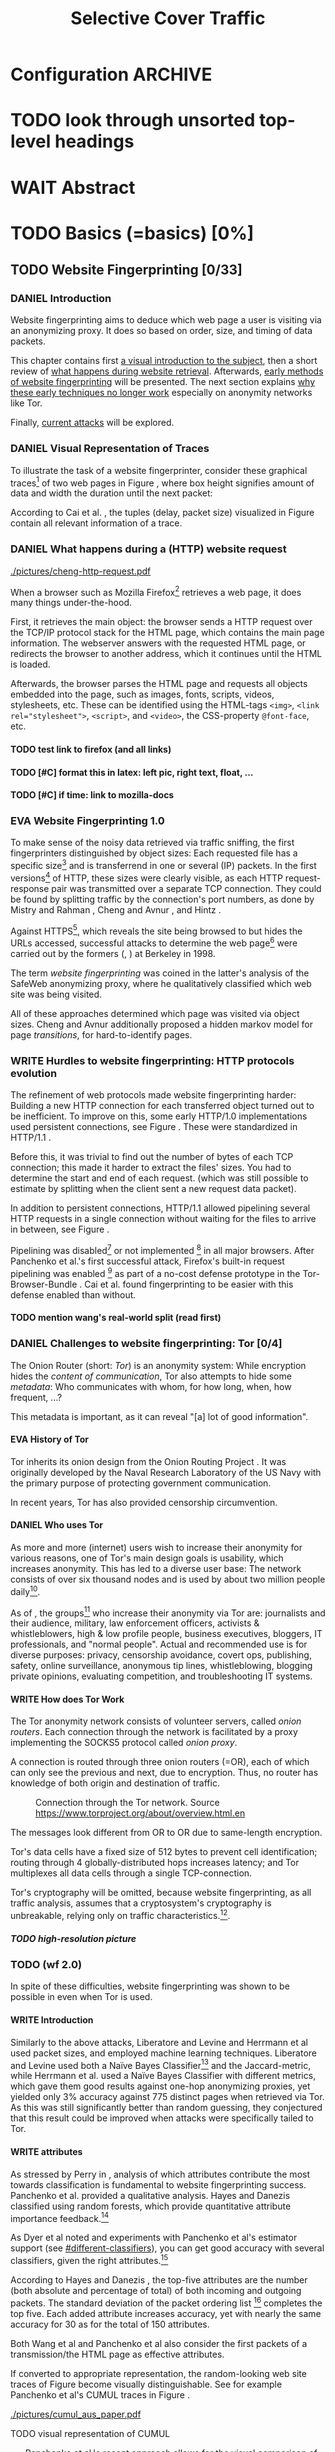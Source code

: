 #+TITLE: Selective Cover Traffic
#+TODO: KEYWORDS WRITE CHECK EVA DANIEL | FINAL
#+TODO: TODO WAIT | DONE
#+TODO: INTEGRATE |
* Configuration							    :ARCHIVE:
#+LATEX_CLASS: scrartcl
#+LATEX_CLASS_OPTIONS: [a4paper,10pt]
#+LATEX_HEADER: \usepackage{adjustbox}
#+LATEX_HEADER: \usepackage{tikz}
#+LATEX_HEADER: \usepackage{times}
#+LATEX_HEADER: \usepackage{float}
#+LATEX_HEADER: \restylefloat{table}
#+LATEX_HEADER: \usepackage{longtable}
#+LATEX_HEADER: \setlongtables
#+LATEX_HEADER: \renewcommand*{\maketitle}{\thispagestyle{empty}
#+LATEX_HEADER:
#+LATEX_HEADER: \hspace{20cm}
#+LATEX_HEADER: \vspace{-2cm}
#+LATEX_HEADER:
#+LATEX_HEADER: \begin{figure} \hspace{11cm}
#+LATEX_HEADER: \includegraphics[width=3.2 cm]{pictures/HU_Logo}
#+LATEX_HEADER: \end{figure}
#+LATEX_HEADER:
#+LATEX_HEADER: \begin{center}
#+LATEX_HEADER:   \vspace{0.5 cm}
#+LATEX_HEADER:   \huge{\bf Selective Cover Traffic} \\ % Hier fuegen Sie den Titel Ihrer Arbeit ein.
#+LATEX_HEADER:   \vspace{1.5cm}
#+LATEX_HEADER:   \LARGE  Diplomarbeit \\ % Geben Sie anstelle der Punkte an, ob es sich um eine
#+LATEX_HEADER:                 % Diplomarbeit, eine Masterarbeit oder eine Bachelorarbeit handelt.
#+LATEX_HEADER:   \vspace{1cm}
#+LATEX_HEADER:   \Large zur Erlangung des akademischen Grades \\
#+LATEX_HEADER:   Diplominformatiker \\ % Bitte tragen Sie hier anstelle der Punkte ein:
#+LATEX_HEADER:          % Diplominformatiker(in),
#+LATEX_HEADER:          % Bachelor of Arts (B. A.),
#+LATEX_HEADER:          % Bachelor of Science (B. Sc.),
#+LATEX_HEADER:          % Master of Education (M. Ed.) oder
#+LATEX_HEADER:          % Master of Science (M. Sc.).
#+LATEX_HEADER:   \vspace{2cm}
#+LATEX_HEADER:   {\large
#+LATEX_HEADER:     \bf{
#+LATEX_HEADER:       \scshape
#+LATEX_HEADER:       Humboldt-Universit\"at zu Berlin \\
#+LATEX_HEADER:       Mathematisch-Naturwissenschaftliche Fakult\"at II \\
#+LATEX_HEADER:       Institut f\"ur Informatik\\
#+LATEX_HEADER:     }
#+LATEX_HEADER:   }
#+LATEX_HEADER:   % \normalfont
#+LATEX_HEADER: \end{center}
#+LATEX_HEADER: \vspace {3.1 cm}% gegebenenfalls kleiner, falls der Titel der Arbeit sehr lang sein sollte % mkreik <2016-07-11 Mo>: war {5 cm}
#+LATEX_HEADER: %{3.2 cm} bei Verwendung von scrreprt, gegebenenfalls kleiner, falls der Titel der Arbeit sehr lang sein sollte
#+LATEX_HEADER: {\large
#+LATEX_HEADER:   \begin{tabular}{llll}
#+LATEX_HEADER:     eingereicht von:    & Michael Kreikenbaum && \\ % Bitte Vor- und Nachnamen anstelle der Punkte eintragen.
#+LATEX_HEADER:     geboren am:         & 13.09.1981 && \\
#+LATEX_HEADER:     in:                 & Northeim && \\
#+LATEX_HEADER:     &&&\\
#+LATEX_HEADER:     Gutachter:          & Prof. Dr. Konrad Rieck (Universität Braunschweig) && \\
#+LATEX_HEADER: 		        & Prof. Dr. Marius Kloft && \\% Bitte Namen der Gutachter(innen) anstelle der Punkte eintragen
#+LATEX_HEADER: 				 % bei zwei männlichen Gutachtern kann das (innen) weggestrichen werden
#+LATEX_HEADER:     &&&\\
#+LATEX_HEADER:     eingereicht am:     & \dots\dots \\ % Bitte lassen Sie
#+LATEX_HEADER:                                     % diese beiden Felder leer.
#+LATEX_HEADER:                                     % Loeschen Sie ggf. das letzte Feld, wenn
#+LATEX_HEADER:                                     % Sie Ihre Arbeit laut Pruefungsordnung nicht
#+LATEX_HEADER:                                     % verteidigen muessen.
#+LATEX_HEADER:   \end{tabular}
#+LATEX_HEADER: }}
#+OPTIONS: H:5
* TODO look through unsorted top-level headings
* WAIT Abstract
* TODO Basics (=basics) [0%]
** TODO Website Fingerprinting [0/33]
*** DANIEL Introduction
    Website fingerprinting\cite{hintz02} aims to deduce which web page
    a user is visiting via an anonymizing proxy. It does so based on
    order, size, and timing of data packets.

    This chapter contains first [[#visual][a visual introduction to the subject]],
    then a short review of [[#http][what happens during website
    retrieval]]. Afterwards, [[#wf1.0][early methods of website fingerprinting]]
    will be presented. The next section explains [[#Hurdles][why these
    early techniques no longer work]] especially on anonymity networks
    like Tor.

    Finally, [[#wf2.0][current attacks]] will be explored.
*** DANIEL Visual Representation of Traces
    :PROPERTIES:
    :CUSTOM_ID: visual
    :END:
    To illustrate the task of a website fingerprinter, consider these
    graphical traces[fn::see appendix [[#wf-pictures]] for the creation of
    these pictures] of two web pages in Figure \ref{traces}, where box
    height signifies amount of data and width the duration until the
    next packet:

#+BEGIN_LaTeX
\begin{figure}[H]
Craigslist.org\\
\includegraphics[width=0.22\textwidth]{./pictures/craigslist_org@1445352269.png}
\includegraphics[width=0.22\textwidth]{./pictures/craigslist_org@1445585277.png}
\includegraphics[width=0.22\textwidth]{./pictures/craigslist_org@1445486337.png}\includegraphics[width=0.22\textwidth]{./pictures/craigslist_org@1445527033.png}\\
Facebook.com\\
\includegraphics[width=0.22 \textwidth]{./pictures/facebook_com@1445350531.png}
\includegraphics[width=0.22 \textwidth]{./pictures/facebook_com@1445422155.png}
\includegraphics[width=0.22 \textwidth]{./pictures/facebook_com@1445425799.png}
\includegraphics[width=0.22 \textwidth]{./pictures/facebook_com@1445429729.png}
\caption{Example traces of craigslist.org and facebook.com}
\label{traces}
\end{figure}
#+END_LaTeX

    According to Cai et al. \cite{a-systematic}, the tuples (delay,
    packet size) visualized in Figure \ref{traces} contain all
    relevant information of a trace.
*** DANIEL What happens during a (HTTP) website request
    :PROPERTIES:
    :CUSTOM_ID: http
    :END:
    #+CAPTION: HTTP/1.0\cite{rfc1945} example from \cite{ssl-traffic-analysis}: page with 2 images, ACKs omitted
    #+ATTR_LATEX: :float wrap :width 0.4\textwidth
    [[./pictures/cheng-http-request.pdf]]

    When a browser such as Mozilla
    Firefox[fn::\url{https://www.mozilla.org/firefox/}] retrieves a
    web page, it does many things under-the-hood.

    First, it retrieves the main object: the browser sends a
    HTTP\cite{rfc2616} request over the TCP/IP\cite{rfc793} protocol
    stack for the HTML\cite{html5} page, which contains the main page
    information. The webserver answers with the requested HTML page,
    or redirects the browser to another address, which it continues
    until the HTML is loaded.

    Afterwards, the browser parses the HTML page and requests all
    objects embedded into the page, such as images, fonts, scripts,
    videos, stylesheets, etc. These can be identified using the
    HTML-tags =<img>=, ~<link rel="stylesheet">~, =<script>=, and
    =<video>=, the CSS-property =@font-face=, etc.
**** TODO test link to firefox (and all links)
**** TODO [#C] format this in latex: left pic, right text, float, ...
**** TODO [#C] if time: link to mozilla-docs
*** EVA Website Fingerprinting 1.0
    :PROPERTIES:
    :CUSTOM_ID: wf1.0
    :END:
    
    To make sense of the noisy data retrieved via traffic sniffing,
    the first fingerprinters distinguished by object sizes: Each
    requested file has a specific size[fn::except for
    dynamically-generated objects] and is transferrend in one or
    several (IP) packets. In the first versions[fn::up to/including
    1.0] of HTTP\cite{rfc1945}, these sizes were clearly visible, as
    each HTTP request-response pair was transmitted over a separate
    TCP connection. They could be found by splitting traffic by the
    connection's port numbers, as done by Mistry and Rahman
    \cite{quantifying}, Cheng and Avnur \cite{ssl-traffic-analysis},
    and Hintz \cite{hintz02}.

    Against HTTPS[fn::HTTP over SSL\cite{sslv3}, the attacks were
    carried out against SSL 3.0], which reveals the site being browsed
    to but hides the URLs accessed, successful attacks to determine
    the web page[fn::cryptographers talk of attempts to circumvent a
    protocol as /attack/\cite{applied96}] were carried out by the
    formers (\cite{quantifying}, \cite{ssl-traffic-analysis}) at
    Berkeley in 1998.

    The term /website fingerprinting/ was coined in the latter's
    analysis of the SafeWeb anonymizing proxy\cite{hintz02}, where he
    qualitatively classified which web site was being visited.

    All of these approaches determined which page was visited via
    object sizes. Cheng and Avnur \cite{ssl-traffic-analysis}
    additionally proposed a hidden markov model for page
    /transitions/, for hard-to-identify pages.
*** WRITE Hurdles to website fingerprinting: HTTP protocols evolution
    :PROPERTIES:
    :CUSTOM_ID: Hurdles
    :END:
    The refinement of web protocols made website fingerprinting
    harder: Building a new HTTP connection for each transferred object
    turned out to be
    inefficient\cite[sec.2.2.2]{DBLP:books/daglib/0001977}. To improve
    on this, some early HTTP/1.0 implementations used persistent
    connections\cite{rfc2068}, see Figure \ref{http_persistent}. These
    were standardized in HTTP/1.1 \cite{rfc2616}.

#+BEGIN_LaTeX
\begin{figure}[H]
\centering
\includegraphics[width=.9\linewidth]{./pictures/HTTP_persistent_connection.png}
\caption{HTTP persistent connections, source \url{https://en.wikipedia.org/wiki/File:HTTP_persistent_connection.svg}. The left sequence includes a TCP handshake for each object, while the right keeps the TCP connection alive until the whole document can be displayed.}
\label{http_persistent}
\end{figure}
#+END_LaTeX

    Before this, it was trivial to find out the number of bytes of
    each TCP connection; this made it harder to extract the files'
    sizes. You had to determine the start and end of each
    request. (which was still possible to estimate by splitting when
    the client sent a new request data packet).


    In addition to persistent connections, HTTP/1.1 allowed pipelining
    several HTTP requests in a single connection without waiting for
    the files to arrive in between, see Figure \ref{http_pipelining}.

#+BEGIN_LaTeX
\begin{figure}[htb]
\centering
\includegraphics[width=.9\linewidth]{./pictures/HTTP_pipelining2.png}
\caption{HTTP pipelining. The left sequence waits for each file to be received before the next request is sent. In the right one, all requests are sent at once. source: \url{https://commons.wikimedia.org/wiki/File:HTTP_pipelining2.svg}}
\label{http_pipelining}
\end{figure}
#+END_LaTeX

    Pipelining was
    disabled[fn::\url{https://bugzilla.mozilla.org/show_bug.cgi?id=264354},
    \url{https://www.chromium.org/developers/design-documents/network-stack/http-pipelining}]
    or not implemented
    [fn::\url{http://wayback.archive.org/web/20101204053757/http://www.microsoft.com/windowsxp/expertzone/chats/transcripts/08_0814_ez_ie8.mspx}]
    in all major browsers. After Panchenko et al.'s first successful
    attack\cite{panchenko}, Firefox's built-in request pipelining was
    enabled [fn::with added request order randomization] as part of a
    no-cost defense prototype in the Tor-Browser-Bundle
    \cite{experimental}. Cai et al.\cite{ccs2012-fingerprinting} found
    fingerprinting to be easier with this defense enabled than
    without.
**** TODO mention wang's real-world split (read first)
*** DANIEL Challenges to website fingerprinting: Tor [0/4]
    The Onion Router\cite{tor-design} (short: /Tor/) is an anonymity
    system: While encryption hides the /content of communication/,
    Tor also attempts to hide some /metadata/: Who communicates with
    whom, for how long, when, how frequent, ...?

    This metadata is important, as it can reveal "[a] lot of good
    information"\cite{applied96}.
**** EVA History of Tor
     Tor inherits its onion design from the Onion Routing Project
     \cite{anonymous-connections}. It was originally developed by the
     Naval Research Laboratory of the US Navy with the primary purpose
     of protecting government communication.\cite{who-uses-tor}

     In recent years, Tor has also provided censorship
     circumvention\cite{tor-spec-pt}.
**** DANIEL Who uses Tor
     As more and more (internet) users wish to increase their
     anonymity for various reasons, one of Tor's main design goals is
     usability\cite[Sec.3]{tor-design}, which increases
     anonymity\cite{usability:weis2006}. This has led to a diverse
     user base\cite{who-uses-tor}: The network consists of over six
     thousand nodes and is used by about two million people
     daily[fn:metrics:\url{metrics.torproject.org}].

     As of \cite{who-uses-tor}, the groups[fn::actual or recommended]
     who increase their anonymity via Tor are: journalists and their
     audience, military, law enforcement officers, activists &
     whistleblowers, high & low profile people, business executives,
     bloggers, IT professionals, and "normal people". Actual and
     recommended use is for diverse purposes: privacy, censorship
     avoidance, covert ops, publishing, safety, online surveillance,
     anonymous tip lines, whistleblowing, blogging private opinions,
     evaluating competition, and troubleshooting IT systems.
**** WRITE How does Tor Work
     The Tor anonymity network consists of volunteer servers, called
     /onion routers/. Each connection through the network is
     facilitated by a proxy implementing the SOCKS5\cite{rfc1928}
     protocol called /onion proxy/.

     A connection is routed through three onion routers (=OR), each
     of which can only see the previous and next, due to
     encryption. Thus, no router has knowledge of both origin and
     destination of traffic.

     #+CAPTION: Connection through the Tor network. Source \url{https://www.torproject.org/about/overview.html.en}
     [[./pictures/htw2.png]]

     The messages look different from OR to OR due to same-length
     encryption.

     Tor's data cells have a fixed size of 512 bytes to prevent cell
     identification; routing through 4 globally-distributed hops
     increases latency; and Tor multiplexes all data cells through a
     single TCP-connection.

     Tor's cryptography will be omitted, because website
     fingerprinting, as all traffic analysis, assumes that a
     cryptosystem's cryptography is unbreakable, relying only on
     traffic characteristics.[fn::for a general introduction to
     cryptography, consider Schneier's seminal book Applied
     Cryptography\cite{applied96}].
***** TODO high-resolution picture
*** TODO (wf 2.0)
    :PROPERTIES:
    :CUSTOM_ID: wf2.0
    :END:
    In spite of these difficulties, website fingerprinting was shown
    to be possible in even when Tor is used.
**** WRITE Introduction
     Similarly to the above attacks, Liberatore and
     Levine\cite{Liberatore:2006} and Herrmann et
     al\cite{ccsw09-fingerprinting} used packet sizes, and employed
     machine learning techniques. Liberatore and Levine used both a
     Naïve Bayes Classifier[fn::described f.ex. in
     \cite[ch.1.3.1]{intro2ir}] and the Jaccard-metric, while Herrmann
     et al. used a Naïve Bayes Classifier with different metrics,
     which gave them good results against one-hop anonymizing proxies,
     yet yielded only 3% accuracy against 775 distinct pages when
     retrieved via Tor\cite{tor-design}. As this was still
     significantly better than random guessing, they conjectured that
     this result could be improved when attacks were specifically
     tailed to Tor.
**** WRITE attributes
     :PROPERTIES:
     :CUSTOM_ID: attributes
     :END:
     As stressed by Perry in \cite{critique}, analysis of which
     attributes contribute the most towards classification is
     fundamental to website fingerprinting success. Panchenko et
     al. \cite{panchenko} provided a qualitative analysis. Hayes and
     Danezis \cite{kfingerprint} classified using random
     forests\cite{randomforests}, which provide quantitative attribute
     importance feedback.[fn:: f.ex. in scikit-learn
     \cite{scikit-learn} via the =_feature_importances= attribute]

     As Dyer et al \cite{oakland2012-peekaboo} noted and experiments
     with Panchenko et al's \cite{panchenko} estimator support (see
     [[#different-classifiers]]), you can get good accuracy with several
     classifiers, given the right attributes.[fn::as the experiments in sec
     show, this holds mainly for uncloaked traffic]

     According to Hayes and Danezis \cite{kfingerprint}, the top-five
     attributes are the number (both absolute and percentage of total)
     of both incoming and outgoing packets. The standard deviation of
     the packet ordering list [fn:: Panchenko et al \cite{panchenko}
     call these attributes /Number Markers/] completes the top
     five. Each added attribute increases accuracy, yet with nearly the
     same accuracy for 30 as for the total of 150 attributes.

     Both Wang et al\cite{effective} and Panchenko et
     al\cite{panchenko} also consider the first packets of a
     transmission/the HTML page as effective attributes.

     If converted to appropriate representation, the random-looking web
     site traces of Figure \ref{traces} become visually
     distinguishable. See for example Panchenko et al's
     CUMUL\cite{panchenko2} traces in Figure \ref{CUMUL_traces}.
       #+CAPTION: CUMUL\cite{panchenko2} attributes example at \url{https://www.internetsociety.org/sites/default/files/10_3-ndss2016-slides.pdf}
       #+NAME: CUMUL_traces
       [[./pictures/cumul_aus_paper.pdf]]
****** TODO visual representation of CUMUL
      - Panchenko et al.'s recent approach allows for the visual
        comparison of website traces.
      - see images etc
      - see how it's done
      - example
        #+CAPTION: CUMUL example from {\url https://www.internetsociety.org/sites/default/files/10_3-ndss2016-slides.pdf}
        #+ATTR_LATEX: :width \linewidth
        #+BEGIN_EXAMPLE
        [[./pictures/cumul_resized_aus_paper.jpg]]
        #+END_EXAMPLE
******* TODO or just link here to CUMUL
******* TODO think about order of this (at cumul, at visual, mention other...)
       then formulate correctly
****** TODO get picture to work
     - attributes to classes: classifiers
**** EVA panchenko version 1
     Panchenko et al.'s \cite{panchenko} attack was the first that
     successfully classifed traces for websites retrieved via
     Tor\cite{critique}.

     They evaluated several HTTP-specific attributes, selecting only
     those found to have the greatest impact. These were classified
     using Support Vector Machines.

     The sites retrieved were from both Herrmann et
     al.'s\cite{ccsw09-fingerprinting} and a new open-world
     dataset. The size of the open-world data set was five foreground
     sites.

     The paper achieved closed-world recognition rates of 54.61% and
     open-world true-positive rate of up to 73% for Tor.
***** TODO version 1: mention here (not below) that furthermore named thus
**** WRITE SVM
     Support Vector Machines (short: SVM) are a linear classifier:
     they find a linear boundary between points. While this might seem
     overly limiting, SVMs can compute the boundary not only on the
     original data, but also on a projected space. This allows for
     complex decision boundaries.

     (This section is mostly based on chapters 6 and 7 of Smola and
     Vishwanathan's book \cite{iml}). Given a set {x1, ..., xn} = X
     with a dot product $<., .>: X \times X \to \mathbb R$. Given further
     tuples (x1, y1), ..., (xm, ym), with xi \in set, yi \in {-1, 1} as a
     binary classification task.

     The SVM's job is to find a hyperplane[fn::as Hastie et
     al. mention in \cite[ch.4.1]{esl}, this is actually an affine
     set, as it need not pass through the origin. Keeping with
     tradition, it will be called hyperplane in this thesis.[fn::as
     long as those things formed by quarks are still called atoms...]]
     #+BEGIN_LaTeX
       \[\{x \in X | \langle w, x \rangle +b = 0\}\]
     #+END_LaTeX
     such that $<w, xi> +b \ge 0$ whenever $yi = 1$, and $<w, xi> +b < 0$
     whenever $yi = -1$.

     - how works
       - set with dot product
       - tuples (x1, y1), ..., (xm, ym), with xi \in set, yi \in {-1, 1}
         - "binary classification task"
       - find hyperplane {x \in X | <w, x> +b = 0} that separates
         tuples, such that
         - <w, xi> +b \ge 0 whenever yi = 1, and
         - <w, xi> +b < 0 whenever yi = -1
         - hastie et al\cite[sec.4.1]{esl}: hyperplane passes through
           origin, so strictly speaking: affine plane. Nevertheless
           hyperplane
       - hard margin classifier: assume that linearly separable
       - soft margin classifier: does not assume, tries to limit error
         in addition to maximizing margin
       - optimization problem
     - multi-class strategies aka ovr vs ovo (vs ecoc)
       - svm binary classifier
       - multi-class: train one for each class (ovr) or one for each
         class-combination (ovo)
         - ovr better efficiency, scales linearly
           - used by panchenko et al
         - ovo evaluates fewer samples per fitting
         - error-correcting codes, mention esl p.625
           - or web-dl original paper
           - used by k-forest
     - kernel trick (see figure \ref{hastie-kerneltrick})
       - instead of dot product <.,.> use =kernel= k(., .)
       - same effect as mapping each point in set to dot product
         space, and applying <.,.> there, k(x, x') = <\Phi(x), \Phi(x')>
         - but need not compute complete mapping
       #+CAPTION: Kernel trick application example from Hastie et al.\cite[ch.4.1]{esl}. The left side shows linear boundaries on $X$ and $Y$ --- the right side linear boundaries computed with added input data $X^2$, $Y^2$ and $XY$
       #+NAME fig:hastie-kerneltrick
       [[./pictures/hastie.png]]
     - parameter estimation
       - each soft margin SVM has an error term C which states how
         much to penalize outliers
       - rbf kernel also has a gamma term which gives the grade of the
         gaussian
***** TODO rbf kernel
***** TODO link to smola-book
***** TODO link to basic book (bronstein) for vector space etc
**** WRITE wang
     - improved detection
     - many attributes
     - weighting/learning weights
     - faster
**** WRITE KNN
     - simple
     - often effective
     - how works
       - for point, determine (f.ex. k=5) closest neighbors by metric
       - majority decision (or only if all agree), put in that group
     - as seen in table in appendix: similar results to extratrees,
       randomforest, decisiontrees
       - one or the other slightly better
**** WRITE cumul
     - better attributes
     - svm
     - picture
     - understandeable
     - faster than knn
**** WRITE extremely randomized trees
     - more random: (here only classifiction)
       - M trees, independent
       - split training set S into K subsets
         - split by single non-constant, randomly-selected attribute
         - return best split
     - reduce variance by randomness
     - reduce bias by several instances M
     - efficiency by basing on decision trees
***** brainstorm                                                    :ARCHIVE:
      - decision trees
        - read up
      - ensemble methods
        - read up?
      - more random: (here only classifiction)
        - M trees, independent
        - split training set S into K subsets
          - split by single non-constant, randomly-selected attribute
          - return best split
*** Related Work
    - schneier
    - liberatore
    - microsoft hintz-successor(?)
    - bissias
    - wright
*** brainstorm                                                      :ARCHIVE:
    - induce pattern
      - naive
      - machine learning
      - attributes
    - kind of traffic analysis
      - without seeing content, deduce information
    - made harder by protocol changes and tor
      - *hope that spdy makes it harder again*
        - ref mike perry
    - no cacheing
    - current tbb (auto-update)
    - scripts etc
    - xpra for slow network connection
    - xvfb for local display
    - marionette
    - others, other tools
    - bit on tor in [[Hurdles]]
      - also that use tor to avoid wf, then tracked again (if it works)
      - maybe also on ta
    - dyer: most important are the attributes, similar results for naive
    - on attribute importances:
      - panchenko
      - k-forest
      - wang implicit
    - not mentioned/omitted in related work?
      - schneier
      - liberatore
      - microsoft hintz-successor(?)
      - bissias
      - wright
    - classifiers
      - attributes important or also classifier
      - no classifier fits all
      - maps attributes to classes (or probabilities)
      - classifier
**** WRITE attacks
    - hintz
    - herrmann (bayes)
    - panchenko (svm)
    - cumul + k-forest + wang-knn
**** WRITE Related Work
     - mitchell
     - sklearn
     - herrmann: breakable shown via naive bayes
     - panchenko: svm
     - dyer: most important are the attributes, similar results for naive
       bayes and svm
     - cheng:?
     - wang: knn
     - dts-approach (?)
     - k-forest: specific classifier based on randomized trees with
       hadamard-distance on leaves
     - panchenko1 and 2: (ovr?) svm

    Schneier's seminal books /Applied Cryptography/\cite{applied96}
    and (with Ferguson) /Practical Cryptography/\cite{practical} deal
    briefly with /Traffic analysis/, of which website fingerprinting
    is a subtask. The first mention of applying it against encrypted
    internet communication dates to Wagner and Schneier's analysis of
    the SSL 3.0 protocol\cite{SSL}, and is attributed to Bennet Yee.
** TODO Defenses [0/8]
   siehe [[file:~/da/da.org::*2.%20Teil:%20Verteidigungen%20gegen%20Website-Fingerprinting%20(Welche%20Methoden%20existieren?%20Welche%20Problem%20existieren%20derzeit?%20-->%20%C3%9Cberleitung%20zum%20Hauptteil)][2. Teil: Verteidigungen gegen Website-Fingerprinting (Welche        Methoden existieren? Welche Problem existieren derzeit? -->        Überleitung zum Hauptteil)]]
*** EVA Early defenses
    As defense against fingerprinting webpages when retrieved via SSL,
    Cheng and Avnur\cite{ssl-traffic-analysis} mainly proposed using
    proxies[fn::as well as HTML and protocol modification]. Addressing
    the weaknesses when using proxies, Hintz\cite{hintz02} proposed
    the following defenses: adding noise to traffic, reducing
    transferred data, and transferring everything in one connection.

    The first approach was followed by almost all researchers
    afterwards.

    As for reducing transferred data: As the sizes and interconnection
    of HTML and embedded content is what makes a webpage easily
    identifyable, using a text-only non-javascript browser such as
    Lynx, disabling f.ex. images, or reducing cross-site requests via
    f.ex. the
    RequestPolicy[fn::\url{https://requestpolicycontinued.github.io/}]
    extension, might mitigate the threat of website fingerprinting for
    those who consider this trade-off acceptable. Yet, this reduces
    usability and thus conflicts with one of Tor's design
    goals\cite{tor-design}. It is also mostly deterministic, so that
    an adversary could simply train on modified data.

    The third approach --- while valid --- would require modifying the
    server. This would conflict with Tor's design goal of
    deployability.\cite{tor-design}

    As of Wang and Goldberg \cite{wang2015walkie}, defenses designed
    against website fingerprinting can be divided into specific and
    general defenses.
*** WRITE Defenses Against Specific Attributes
    The first website fingerprinters considered only packet
    lengths. This made it seem sensible to alter the lengths of
    packets by padding, as evaluated f.ex. by Cheng and
    Avnur\cite{ssl-traffic-analysis}.

    As more and more attributes were used to classify the traces,
    different ways of altering the data were evaluated by several
    researchers: several ways of padding (\cite{Liberatore:2006},
    \cite{oakland2012-peekaboo}, \cite{a-systematic},
    \cite{ccs2012-fingerprinting}), \cite{wang2015walkie}), or altering
    traffic sizes to fit another web page's (\cite{morphing09},
    \cite{httpos}).

    Specific defenses alter specific attributes, mostly single packet
    size.
*** EVA General Defenses
    To stop the arms race between attacks and defenses - the attacks
    finding new attribute combinations to use, the defenses
    obfuscating these - the idea of a /general defense/ was presented
    first by Dyer et al.\cite{oakland2012-peekaboo}. They proposed a
    traffic-flow security\cite[ch.10.3]{applied96} solution: fixed-rate
    transmission of data, modified here to be only for the estimated
    duration of web site retrieval.

    This idea was improved on by Cai et al\cite{a-systematic} while
    Wang et al\cite{effective} proposed the (offline) defense of
    morphing all traffic to supersequences of traffic patterns.
*** EVA Stochastic Defenses
    The latest defenses were proposed by Juarez et al\cite{wtfpad} and
    Wang et al\cite{wang2015walkie}: These both used a stochastic
    approach to generate additional traffic, with Wang et al
    additionally modifying the browser to send "half-duplex", either
    exclusively sending or exclusively receiving data at the same
    time. Juarez et al. adapted the ideas from Shmatikov and
    Wang\cite{ShWa-Timing06} to distinguish active and non-active
    periods, with a certain probability of sending dummy packets in
    each, omitting the sending when the browser generated packets
    itself.
*** WRITE wtf-pad
    - Juarez\cite{wtfpad}
    - Website Traffic Fingerprinting Protection with Adaptive Defense
    - adapts adaptive padding\cite{ShWa-Timing06}
      - hide from global adversary's correlation attack
    - defense + crawler and modifier
    - packet histogram-based
      - when packet is sent, timer from (one of two) histogram is started
      - if timer is finished without another packet, send dummy request
      - else (if another packet): restart timer with new values from histogram
    - built using Tor's pluggable transport\cite{tor-spec-pt}
      censorship avoidance layer
*** WRITE walkie-talkie
    - Wang\cite{wang2015walkie}
    - half-duplex (cite kurose?)
      - send XOR receive
    - with additional traffic
    - browser modification
    - only detectable metric: number of bursts
      - (and also total data, which is a powerful metric)
*** WRITE tamaraw
    - evolution of BuFLO\cite{oakland2012-peekaboo}
    - different rate up-/downstream
    - longer sending cloaks end of transmission
    - tunable overhead
*** brainstorm                                                      :ARCHIVE:
    - obfuscate attributes
    - specific attributes
    - general obfuscation
      - deterministic
        - fixed data rate
        - supersequence if known
      - stochastic
    - [ ] traffic analysis assumes crypto is perfect
*** WRITE Related Work
    - hintz: 3 ways to do it
    - wright: morph
    - luo: also morph (HTTPOS)
    - panchenko decoy (add)
    - padding (sslv2 \to 3)
    - requestpolicy (hintz 2nd way)
    - text-only browsing (hintz 2nd way)
* TODO Methods (=methods) [0%]
** TODO Motivation [0/3]
*** brainstorm                                                      :ARCHIVE:
   - make wf/ml harder, fudge attributes
     - problems wfpad: modify all of tor,
       - yet problem is browser traffic
         - and traffic is app-dependent
       - deployability: all/nothing
       - modify firefox codebase, when addon suffices
       - maybe also efficiency
         - histograms
           - not fitting: no need to hide *that* traffic occurs, just where to,
           - compare to real fingerprints
           - less efficient
       - not tunable, bridge-dependent
     - problems walkie-talkie: also modify all
       - bit slower
       - not preferred method
       - TD: compare to wfpad accuracy/efficiency
     - conversely:
       - addon: easier to modify/implement/test
         - *easy to use* if not default (currently needs server, but
           others need too, does not need by default)
         - HTTP traffic properties used
         - "general defense": not trying to modify specific settings
   - design
     - different versions
     - different factors
   - aim: selective cover traffic
     - select based on web site
     - and target
     - simultaneous to real traffic
*** CHECK Introduction
    As acknowledged both in \cite{wang2015walkie} and \cite{wtfpad},
    deterministic approaches had the major shortcoming of introducing
    additional delay into the traffic, which conflicted with Tor's
    design goal of usability\cite{tor-design}, increasing the sometimes
    bothersome delay of using Tor for browsing the web.[fn::As for the
    positive side of higher latency, see \cite[sec.4.2]{challenges}.]

    While also providing this functionality through an easy-to-add
    browser extension, keeping the Tor Browser code as-is, this
    thesis's approach uses properties of web traffic to determine when
    and how much traffic to send. This stands in contrast to both Wang
    et al.'s Walkie-Talkie\cite{wang2015walkie}, which offers sampling
    from both uniform and normal distributions, and Juarez et al.'s
    WTF-PAD\cite{wtfpad}, which creates histogram-based traffic, but
    works rather at Tor's cell level, thus adds overhead to
    non-web-based traffic, and, critically, adapts a method that tries
    to do more (hiding from a global adversary), instead of hiding
    which site was browsed to from a local passive observer.[fn::only
    the second of these is included in Tor's design goals]

    When this thesis was started, both
    Walkie-Talkie\cite{wang2015walkie} and WTF-PAD\cite{wtfpad} had not
    been published yet. Yet, it contributes

    a) an easily-deployable browser extension, and
    b) the inclusion of HTTP traffic characteristics for random traffic,

    which neither of the above defenses contain.
*** WRITE Aim: selective cover traffic
    As detailed in section [[#attributes]], there are key attributes that
    are hard to cloak except by extra traffic, f.ex. total number of
    bytes up-/ and downstream.[fn::For Tor, the number of bytes is an
    almost exact multiple of the total number of bytes, due to data
    cell padding].

    If some extra traffic needs to be created, the next question is
    how to shape this traffic in order to effectively cloak the
    fingerprint.

     - based on target web site
     - simultaneous to real traffic

     - make wf harder such that it is impossible
** TODO Design and Implementation (=Implementation) [0/21]
*** EVA Introduction
    This thesis' aim is to create cover traffic to hinder website
    fingerprinting[fn::and, coincidentally, correlation attacks]. The
    question is how, and how much traffic to create.

    All of website fingerprinting is an application-layer
    problem[fn::for an introduction to protocol layering etc, see
    f.ex. \cite[ch.1.7]{DBLP:books/daglib/0001977}]. It exploits
    attributes of HTTP, so a same-level application-layer solution
    would be to generate additional HTTP-shaped traffic to make the
    classifier misclassify.

    When a new webpage is opened by the user, the browser creates a
    sequence of HTTP requests as detailed above (see [[#http]]). As of the
    [[#HTTP traffic model][HTTP traffic model]], embedded elements have a different size
    distribution than the HTML document, but both come from
    (heavy-tailed) lognormal distributions.

    The next sections describe in detail how the addon distinguishes
    initial traffic from embedded objects, how to create traffic and
    describe different versions of the addon.
*** CHECK How to distinguish HTML and embedded objects
    :PROPERTIES:
    :CUSTOM_ID: distinguish_HTML_embedded
    :END:
    It would make sense to distinguish between HTML and other requests
    to tune traffic generation. This is usually be done via HTTP's
    =content-type= header\cite[sec.14.18]{rfc2068}, yet that is only
    accessible when the content has been received. The defense needs
    to distinguish at the time it is requested.

    World Wide Web URLs increasingly move away from including a file
    type suffix\cite{cooluri}, so that distinguishing HTTP elements at
    request time by just looking at the URL becomes harder. The
    solution in this addon is to consider the first request to a host
    as the HTML page, while subsequent requests while the page is
    being loaded [fn::until the body's =load=
    event\cite[ch.1.6.5]{dom2-events}] are considered requests for
    embedded objects.

    This accurately distinguishes between start of a page load and the
    loading of its embedded objects, but a drawback is that is does
    not recongnize embedded iframes etc. as HTML.
*** CHECK HTTP traffic model
    :PROPERTIES:
    :CUSTOM_ID: HTTP traffic model
    :END:
    Lee and Gupta's work\cite{newtrafficmodel} models web traffic with
    statistical distributions.

    Both the size of HTML documents and embedded objects is best
    modeled with lognormal distributions, yet with different
    parameters for both. The number of embedded objects is modeled via
    a gamma function. See illustration in figure
    \ref{distribution}. They offer further parameters to fully model
    web browsing.

    #+BEGIN_LaTeX
    \begin{figure}
    \includegraphics[width=0.45 \textwidth]{./pictures/HTML_lognorm.eps}
    \includegraphics[width=0.45 \textwidth]{./pictures/embedded_size_lognorm.eps}
    \caption{distribution of sizes for HTML and embedded documents}
    \label{distribution}
    \end{figure}
    #+END_LaTeX

    The distributions given above have two drawbacks. Firstly, web
    traffic has evolved since 2007, when the paper was written, as
    documented for total web page size in
    \cite{web-is-doom}. Secondly, as mentioned in
    \cite{newtrafficmodel}, the number of embedded objects are
    computed per each HTML page, including frames, and possibly
    including redirects. While this still should correlate, there
    probably is a difference in how it is and should be used.

    Providing an accurate estimate of embedded objects /per web page/
    is further work.
**** TODO further work link + mention
*** WRITE Why HTTP-shaped cover traffic
    HTTP-shaped cover traffic might prove more effective, as it heeds
    layering/separation-of-concerns[fn::For a deeper treatment of
    this, \cite[ch.1.7]{DBLP:books/daglib/0001977} is recommended].


    There are several approaches on how to do generate HTTP-shaped
    traffic. The simplest, HTTP dummy traffic[fn::a.k.a. loading
    another page in the background a.k.a. decoy pages a.k.a. multi-tab
    browsing], has been evaluated several times
    (\cite{ccs2012-fingerprinting}, \cite{a-systematic},
    \cite{kfingerprint}, \cite{effective}, \cite{panchenko},
    \cite{wtfpad}) and was surprisingly effective for all its
    simplicity, albeit at a high overhead.

    It might also be advantageous to be able to adjust the amount of
    cover traffic, firstly to the webpage being loaded, and secondly
    to some user-settable privacy level, as a whistleblower might need
    more anonymity protection than Jane Doe who just reads the latest
    news, possibly censored in her country.
*** WRITE How to generate cover traffic
    When the user requests a page, be it by clicking on a hyperlink, a
    bookmark, or entering an address via the location bar, the addon
    always creates additional traffic simultaneous to the first HTTP
    request.

    Several versions, and flavors were evaluated. The next sections
    describe the main addon branch with its configuration
    possibilities, the simple version, and an older version with very
    low overhead but little configurability. Version evolution is
    described in appendix [[#versions]].
**** CHECK Addon Version: Main
     :PROPERTIES:
     :CUSTOM_ID: addon_main
     :END:
     The main version works with the retrieved page's (known or
     guessed) HTML size, and number of embedded objects, adding to
     these to reach target values.

     For the first HTML request, a target HTML size is determined, the
     HTML size of the current request is looked up (or guessed), and a
     request (of fixed size) for the remaining bytes is sent.

     At the same time, a probability of embedded requests is computed
     based on the page's (known or guessed) number of embedded items
     and a target number of embedded items, sampled from the HTTP
     traffic model.  For each real embedded request, an
     embedded-element-sized data is requested with this probability.

     A simulated webpage is specified by its HTML size and its number
     of embedded objects. In a closed world, it is possible to always
     know the page sizes beforehand. If unknown, the random variates
     from the [[#HTTP traffic model][HTTP traffic model]] are used. [fn:: The size of each
     embedded element is always drawn from the HTTP traffic model.]
     Using known sizes is called the /cache/ flavor. In the /nocache/
     flavor, sizes are always guessed.

     Once the /page's values/ are thus set, there are two tactics on
     how to set /target/ values.

     One tactic is to group the webpages by their values into bins and
     to set the bin border as the target value, as all webpages in the
     bin must have a size less than or equal the border. This approach
     approximates that taken by Wang et al. in \cite{effective} with
     the bins being equivalent to the anonymity sets / partitions. As
     the biggest bin does not have a maximum size, its median value is
     chosen.[fn:: The optimal size for the biggest bin is a parameter
     that should be evaluated as well.]

     The other tactic is to have a single target distribution from
     which values are sampled each time, once again the [[#HTTP traffic model][HTTP traffic
     model]]. This is, again, also the fallback approach if the web
     page's values are not known.

     The web page's own values --- known or guessed, as described
     [[#addon_main][above]] --- are subtracted from the target values.

     At the same time as the HTML-query, another query for the target
     HTML-size (or a token amount if too small) is sent. Concerning
     the embedded objects, the ratio of
     (target-embedded)/(site-embedded) is computed. For each embedded
     object retrieved, this ratio determines the number of
     embedded-sized requests, once again from the [[#HTTP traffic model][HTTP traffic model]].

          - 15.3 first results
          - buggy: did not match spec (only did html requests)
***** TODO Cache (approximate) sizes using Bloom Filters
****** WRITE Introduction
       - addon variant: (sampled) sizes of pages known
       - see if this increases accuracy/overhead ratio
       - use fixed-width data structure: bloom filters
         - one for each bin
         - check all if one might contain
           - if yes, return median value
           - if no, return random estimate
       - bloom-nw: use in other data structures
****** WRITE Bloom Filter
       - stochastic fixed-width data structure
       - works flawlessly if element is inside
         - might fail if not
       - details: \cite{Broder02networkapplications}
****** WRITE Application: Bloom Sort
       - sort sizes into bins
         - based on target distribution
         - one bloom filter per bin
       - check size: check all filters
         - if one returns: fine
         - if none returns: ok: clear that not inserted, default value
         - if two return: one is false positive, fall back to default value
       - impossible to know for certain which URL was visited/is in the cache
****** MAYBE Error estimation of Bloom Sort
       - error both ways, and difference bin-size to real size
****** brainstorm                                                   :ARCHIVE:
       - stochastic fixed-width data structure
       - works flawlessly if element is inside
         - might fail if not
       - based on this: bloomsort: combine filters
         - sort into bins
           - based on target distribution
           - one bloom filter per bin
         - check size: check all filters
           - if one returns: fine
           - if none returns: ok: clear that not inserted, default value
           - if two return: error, fall back to default value
         - error estimation?
         - +: fixed size
         - -: error both ways, and difference bin-size to real size
*** CHECK Addon Version: Simple
    The previous versions had become quite complex for a Firefox
    extension: they had more than 500 lines of code. A
    simplified[ch.7.2]\cite{xp} algorithm triggers a FACTOR-sized
    HTML-sized request at the beginning and an embedded-sized request
    with probability FACTOR for each embedded object.

    This halved the number of lines of code, allowing for better
    refactoring. The version is called "simple".
*** WRITE Server
    - where there are several possibilities how to generate cover
      traffic,
    - here: simplest: server, GET-query with size=bytes parameter
      returns this many bytes random data
*** brainstorm                                                      :ARCHIVE:
    - firefox browser extension / addon
      - addon sdk
      - maybe mention next generation
    - good code
      - tests
        - unit tests
        - by hand
      - good parts
      - js garden
      - style guide
      - version control
    - algorithm
    - implementation
      - classes
    - server
      - later: .onion (link to related work)
    - http traffic distribution
*** WRITE Related Work?
    - bloom paper
    - network applications
* TODO Results and Evaluation [0%]
** TODO setup
*** TODO sites
**** CHECK modified top-100
     The files for retrieval were from the alexa-top-1m[fn:: Current
     version available  at \url{
     http://s3.amazonaws.com/alexa-static/top-1m.csv.zip}], from
     September 30, 2015. Akin to \cite{wpes13-fingerprinting}, similar
     sites were removed. Also removed were those sites which failed to
     respond to python's =urllib=. The list of sites with their Alexa
     index can be found in appendix [[#top-100]].
**** WRITE 30 sites
     - top-10
       - tried first
       - have other size-distributions than f.ex. top-100 sites (see f.ex.
         \cite{web-is-doom})
     - find sites with high variance
       - use also addon data on top-100 (version 0.18.2) to check
       - quantiles of (total incoming) sizes
         - panchenko: relevant metric
     - link to code: top30() in analyse.py
     - it's good if it's easy to classify, because then it's easy to cloak
*** WRITE capture
      #+CAPTION: setup to capture web page traffic
      #+ATTR_LATEX: :float nil :width 0.5\textwidth
      [[./pictures/Setup.eps]]
    - evolved
      - first version: all on same host
        - bug: wfpad had overhead of \pm 1%
        - and had to filtered (also cover traffic server)
    - now: two virtual machines
      - tbb, ct-server on one host
      - tor bridge on other, connects to Tor network
      - same for wfpad and addon
      - capture always via bridge
    - code:
      - see one_site
      - start_xvfb
      - retrieve ...

     If the Browser Bundle runs when started manually, webpages can be
     retrieved automatically. This is done via the [[one-site.py][one-site.py]] script.

     The script

     1. starts the Tor Browser Bundle's =firefox= binary, enabling
        remote-control via the [[Marionette][=-marionette=]] command-line argument,
        waiting up to 60 seconds for its initialization
     2. starts the =tshark= capture
     3. loads the page (given as first parameter) via Marionette
     4. waits up to 600 seconds for the page load to finish
     5. waits 3 more seconds (for the last cover traffic to finish)
     6. ends the capture
     7. ends Firefox

     This setup (restart after each trace) avoids caching issues with
     website fingerprinting, as the Tor Browser Bundle cleans the
     cache between restarts (as mentioned f.ex. in \cite{critique}). If a
     browsing-session scenario is desired, the script could be
     modified to omit terminating the browser instance.
*** TODO classification
**** WRITE counter.py: represent trace files
     Once the website traces are stored in pcap-files, attribute vectors
     need to be extracted. A attribute vector is represented by a Python
     class =Counter=, which can be created from a pcap file, or
     persisted to a JSON\cite{rfc7159} file containing timing and
     packet size information (to save time and space).

     To create a counter, you can use =counter.Counter.from(filename1,
     filename2, ...)=. This is also called indirectly when using
     =counter.py= from the command line, as in

     python /path/to/counter.py

     This extracts data from all pcap files in the current directory and
     subdirectories (excluding Address Resolution Protocol messages and
     ACKs). The filename of the pcap files needs to be =url@timestamp=,
     for example =craigslist.org@1445352269=. The part up to the
     separator =@= is treated as the URL. If JSON-files of the name
     =url.json= (for example =craigslist.com.json=) exist, those are
     preferred instead of the pcap files.

     In the interactive shell, there is a dictionary called
     =COUNTERS=, with the domain names as keys and an array with
     =Counter=s as values. If there were no JSON files in the
     directory, these are created automatically via the =save()=-method.

     To extract the attributes from a single =Counter=, they
     =panchenko()= or =cumul()=-methods can be used, to inspect single
     attributes of Panchenko et al.'s first attack\cite{panchenko} you
     can call =get('attribute_name')=[fn::for example
     =COUNTERS['cnn.com'][0].get('duration')')=].

     =panchenko()= yields a attribute vector with default padding of
     Panchenko's variable-length attributes. Since Panchenko et
     al\cite{panchenko} gave explicit size conversions, the sizes have
     not been normalized further. The default padding is computed to
     be large enough for all traces.
***** TODO cumul
**** WRITE analyse.py: code to classify etc: transform attributes to vector
     Once the =Counter=s data is obtained, it needs to be transformed
     to input for scikit-learn's\cite{scikit-learn} classifiers.

     The code to convert these attributes to classification input can be
     found in =analyse.py= (see appendix [[#analyse]]). This determines the maximum
     length of all variable-length attributes, 0-pads Panchenko's attributes
     with zeroes to the same length, and converts them to an array fit
     for input into scikit-learn's classifiers. When called from the
     command line, as

     python -i /path/to/analyse.py

     , it will extract the attribute vectors from JSON or pcap files in
     the current directory, and run 5-fold cross-validated classifiers
     against the data.

     =Counter= input attributes are transformed into scikit-learn input
     in the =to_features()= function, which normalizes all vectors to
     have the same size (padding with 0s), and creates the attribute
     matrix =X= with numeric class labels =y= (and class names in
     =y_domain=).

     If you wish to run LibSVM on the command-line, there is also
     =to_libsvm(X, y, fname='libsvm_in')=, which can be called with the
     output of =to_features=. It writes lines in X with labels in y to the
     file 'libsvm_in' (by default).
***** TODO ref stackoverflow why 0 padding
****** TODO or better, some statistics text
***** TODO see also =to_features_cumul=
** WRITE Website Fingerprinting [0/5]
*** WRITE panchenko v1 different classifiers
    :PROPERTIES:
    :CUSTOM_ID: different-classifiers
    :END:
    Panchenko et al's first attack's\cite{panchenko} number of
    attributes grow with the size of the packet trace, as opposed to
    CUMUL\cite{panchenko2}. They are often much more than CUMUL's
    default and thus, SVM evaluation takes much longer, especially
    parameter estimation. In addition, CUMUL greatly improved the
    accuracy (and TPR/TNR).

    In our various tests with the first attack many classifiers,
    notably k-nearest-neighbors, perform better than the SVM
    classifier on the same set of features.


    - more attributes than cumul default
      - svm grows with more classes as it has to pad to maximum
      - takes a long time to do param-eval, and partly not as accurate
    - experiment
    - different classifiers, different results
    - much easier to just use knn, ....
      - and slightly better results
      - knn is best, outperforms svc on our tests
    - more work for svm parameter estimation
*** WRITE outlier removal
    As described by Panchenko et al. \cite{panchenko2}, CUMUL is
    enhanced by outlier removal. Their
    software[fn::\url{http://lorre.uni.lu/~andriy/zwiebelfreunde/}] has
    different settings, with a median-based[fn::in addition to the
    median-based original by Wang and
    Goldberg\cite{wpes13-fingerprinting}] as well as a
    25%/75%-quantile-based approach. The paper\cite{panchenko2}
    mentions only the quantile-based filtering, so that was also used
    in the later tests here.

    If parameter estimation for the support vector machine is done on
    both training and test data, the results

    - implemented in [[file:bin/extract_attribute.py::def%20remove_quantiles_panchenko_2(counter_list):][ex-att]]
    - quantiles:
      - numpy instead of his original code for code clarity
      - just take quantiles, use his limits
    - how many? 5%?
    - evaluation of outlier removal steps
      - cumul-print of outlier removal steps? (maybe, ask d if enough time ;-)
    - train on or, test without
    - maybe show outlier in CUMUL graphics
    - daniel arp\cite{arp-personal}
      - better approach: only OR on training data, or keep values from
        there to apply later
      - other approach makes little sense (except for minimal-OR)
        - do not know in advance
    - results
      - use [[file:data/results/alternatives.org::*or%201-3,-1-3][or 1-3,-1-3]]
      - test -1 (use max-min), no advantage over just removing smallest/largest
**** TODO run test, include results
**** TODO link to panchenko's software
    - after cross-validation split
    - but can do that before attributes
      - list of (url, list-id) tuples, one for each counter
      - randomly choose subset
    - link to file
    - document effect of different schemes: is there any accuracy effect?
      - tables
      - scheme: all, only quantile, none, only minimial
    - document number of filtered traces
      - both panchenko's own and mine
*** WRITE panchenko v1 vs cumul
    Panchenko et al proposed two methods for analysing traces.

    They both use support vector machines as classifier, but differ in
    the attributes they select.

    Since CUMUL\cite{panchenko2} is Panchenko et al.'s newer approach
    after their first classifier\cite{panchenko} (called /version 1/
    from now on), better accuracy of the former is to expected.

    - both: similar results for different classifiers
    - panchenko v1:
      - takes longer
      - is less accurate
      - is more work: vector length normalisation [for cross-test]
      - first to really work
    - accuracy hit of about 20%?
    - best parameters sometimes outside of panchenko's range
    - same classifier
    - state of the art:
      - wang-knn
        - knn with parameter weighting step
        - first to 92% accuracy (current limit)
      - cumul:
        - faster
        - easier to see
        - bigger dataset
      - k-fingerprinting
        - accuracy
      - all similar accuracies (as of k-fingerprinting)
** TODO Evaluation of Defenses [0/5]
*** WRITE Evaluation of Addon
    #+CAPTION: different defense versions with CUMUL, svc classifier
    #+ATTR_LATEX: :float nil :width \textwidth
    [[./pictures/svc_oh_vs_acc.eps]]

    #+CAPTION: different defense versions with CUMUL, extratrees classifier
    #+ATTR_LATEX: :float nil :width \textwidth
    [[./pictures/extratrees_oh_vs_acc.eps]]
    
    - problem: tunable: factor correlation to overhead
      - not given for 0.15, retro, 0.18-0.21
      - old graph: cluster for retro, etc
      - given in 0.22? (td: tests)
      - graph: accuracy vs overhead
        - mention (somewhere else that tamaraw fell through)
    - problem: variants
      - a.k.a. scenarios (a/b I/II bursts)
      - reevaluate if make a difference
    - problem: bursts
      - at simple
      - at normal
    - factor at simple
      - 0.18 over-engineered?
    - optimal defenses: 22 and simple2@10
      - td: battle those
      - td: pix vs disabled
    - different factors
    - all around same curve
    - which classifier classifies which page well?
    - 5aII higher accuracy at svc than at et
*** WRITE sota (practical): wtfpad
    - overhead of wfpad depends on client-bridge network connection
      - show different results
      - insert value from paper?
    - (maybe show both graphs, at least mention values)
    - all of mine so far add additional data for each request, wtfpad
      adds additional data over time, less with more requests, more
      with less
    - graph
      - disabled vs wfpad
        - on each page: how much correctly classified?
        - google.com
#+BEGIN_LaTeX
\begin{table}[H]
\begin{longtable}{c c c}
   Page: google.com & Page: tumblr.com & Page: netflix.com \\
\endfirsthead
   Page: google.com & Page: tumblr.com & Page: netflix.com \\
\endhead
   \hline
   \multicolumn{3}{c}{WTF-PAD} \\
  \includegraphics[width=0.3 \textwidth]{./pictures/google.com__wfpad.eps}
  & \includegraphics[width=0.3 \textwidth]{./pictures/tumblr.com__wfpad.eps}
  & \includegraphics[width=0.3 \textwidth]{./pictures/netflix.com__wfpad.eps}
  \\
   \multicolumn{3}{c}{Addon Version Simple.1, Factor 10\%} \\
\includegraphics[width=0.3 \textwidth]{./pictures/google.com__simple1@10.eps}
& \includegraphics[width=0.3 \textwidth]{./pictures/tumblr.com__simple1@10.eps}
&\includegraphics[width=0.3 \textwidth]{./pictures/netflix.com__simple1@10.eps}
\\
   \multicolumn{3}{c}{Addon Version 0.22, Factor 10\%} \\
\includegraphics[width=0.3 \textwidth]{./pictures/google.com__22.0@10aI.eps}
&\includegraphics[width=0.3 \textwidth]{./pictures/tumblr.com__22.0@10aI.eps}
&\includegraphics[width=0.3 \textwidth]{./pictures/netflix.com__22.0@10aI.eps}
\end{longtable}
\caption{CUMUL traces of different defenses}
\end{table}
#+END_LaTeX
*** WAIT sota (theoretical): walkie-talkie
    - as of paper: 32%bw \to 5% fpr and 55% bw \to 10% fpr
    - how to translate to closed-world?
    - wait for [[file:~/da/da.org::*open-world?%20(vs%20erst%20mal%20fertig?)][open-world? (vs erst mal fertig?)]]
*** WAIT (maybe) vs optimal attacker
    - show just traces of single html retrieval:
      - small page, small page with addon, bigger page
      - does with addon look like bigger page?
    - wait for [[file:~/da/da.org::*experimente][experimente]] plan 3
*** KEYWORDS svc vs extratrees
    - svc very good on unaddoned data, (if trained and or on all)
      - extratrees lacked ca 5% behind, but shines on addons
        - similar, but bit less good for knn, randomforest, even decisiontrees
      - others not tested
      - exception 22.0/5aII
        - continue here: inspect which pages, etc
** WAIT Websites
   - which websites classify well with which classifier, which badly
     - algorithm
       1. clf.train on whole disabled set, with or level 2
       2. clf.predict on addon set
       3. for each class (number) in y2
          1. create list of classes it was mapped to
          2. compute score of how much it was mapped to itself
          3. compute score of top three other classes
             1. count occurrence number
             2. sort
       4. look up names
     - implemented up to 3.2.
   - google.com
     - check that not a robot
     - td: estimate probability if matches traces
   - aliexpress.com
     - https of akamai
     - td: check with recapture both
   - wait for [[file:~/da/da.org::*klassifikator][klassifikator {0/12}.plan.2]] and
   - results:
    #+CAPTION: classification accuracy on 30 classes, different classifiers
    #+ATTR_LATEX: :align l||p{0.08\textwidth}|p{0.08\textwidth}|p{0.08\textwidth}|p{0.08\textwidth}|p{0.08\textwidth}|p{0.08\textwidth}|p{0.08\textwidth}|p{0.08\textwidth}
| id   | disabled with ExtraTreesClassifier | wfpad with ExtraTreesClassifier | simple2/5 with ExtraTreesClassifier | 0.22/5aI with ExtraTreesClassifier | disabled with OneVsRestClassifier | wfpad with OneVsRestClassifier | simple2/5 with OneVsRestClassifier | 0.22/5aI with OneVsRestClassifier |
| <4>  |    <6> |    <6> |    <6> |    <6> |    <6> |    <6> |    <6> |    <6> |
|------+--------+--------+--------+--------+--------+--------+--------+--------|
| msn.com |    1.0 |  0.875 |  0.525 | 0.1230 |   0.95 |    0.3 |  0.025 |    0.0 |
| sina.com.cn |    1.0 |  0.925 |   0.95 | 0.9538 |    1.0 |  0.925 |  0.925 | 0.9538 |
| buzzfeed.com |  0.975 |  0.875 |   0.85 | 0.5230 |   0.85 |    0.0 |    0.0 |    0.0 |
| youtube.com |  0.825 |  0.575 |  0.725 | 0.3281 |  0.375 |  0.025 |    0.0 |    0.0 |
| xvideos.com |   0.85 |    0.7 |  0.675 | 0.0923 |    0.5 |  0.025 |    0.0 | 0.1538 |
| bankofamerica.com |  0.775 |   0.85 |    0.8 | 0.0307 |  0.775 |  0.125 |  0.025 | 0.1846 |
| blogspot.com |    1.0 | 0.9487 |  0.825 | 0.0307 |    1.0 |    0.0 |  0.225 | 0.0307 |
| jd.com |   0.95 |    0.7 |    0.6 | 0.0769 |   0.75 |    0.2 |    0.0 | 0.1384 |
| weibo.com |    1.0 |  0.975 |  0.875 | 0.4153 |    1.0 |    1.0 |  0.925 | 0.7846 |
| ettoday.net |    0.9 |   0.85 | 0.3333 | 0.1384 |  0.625 |  0.425 | 0.1794 | 0.3692 |
| huffingtonpost.com |  0.975 |    0.3 |  0.175 | 0.1692 |  0.425 |  0.075 |    0.0 | 0.0461 |
| microsoftonline.com |    1.0 |  0.625 |  0.675 | 0.3692 |   0.75 |  0.125 |  0.125 | 0.1076 |
| twitter.com |   0.75 |  0.825 |  0.625 | 0.2307 |  0.475 |  0.025 |    0.0 | 0.1384 |
| facebook.com |  0.925 |  0.825 |  0.925 | 0.5846 |    0.1 |    0.0 |    0.0 | 0.0307 |
| netflix.com |    0.9 |    0.9 |    0.5 |    0.0 |  0.875 |    0.0 |  0.025 | 0.0307 |
| reddit.com |    1.0 |    0.9 |  0.625 | 0.1230 |  0.975 |  0.475 |   0.35 | 0.1230 |
| github.com |   0.95 |    0.9 |  0.675 |    0.2 |   0.85 |    0.0 |    0.0 | 0.0615 |
| coccoc.com |   0.95 |  0.975 |  0.775 | 0.0461 |  0.125 |    0.0 |    0.0 | 0.0769 |
| apple.com |  0.975 |    0.9 |    0.0 | 0.0307 |  0.825 |    0.0 |    0.0 | 0.0461 |
| go.com |  0.875 |  0.825 |   0.55 |    0.0 |   0.55 |    0.0 |    0.0 |    0.0 |
| xnxx.com |    0.9 |   0.95 |  0.725 | 0.1230 |  0.925 |    0.4 |    0.0 | 0.0153 |
| imgur.com |   0.95 |  0.925 |    0.6 | 0.1692 |  0.675 |   0.05 |    0.0 |    0.0 |
| pornhub.com |    1.0 |  0.625 |  0.525 | 0.2461 |  0.975 |    0.8 |   0.55 | 0.4461 |
| yahoo.com |  0.975 |   0.75 |  0.325 | 0.3230 |    0.5 |    0.1 |    0.0 |    0.0 |
| wordpress.com |  0.775 |  0.725 |  0.325 | 0.0156 |  0.775 |  0.075 |  0.175 | 0.0625 |
| tumblr.com |   0.95 |  0.075 |  0.925 | 0.8461 |    0.3 |    0.2 |    0.0 |    0.0 |
| google.com |    1.0 |    0.0 |  0.475 |    0.2 |  0.975 |  0.975 |    0.0 | 0.1230 |
| qq.com |   0.85 |   0.75 |    0.5 |    0.0 |  0.825 |   0.15 |   0.15 | 0.4531 |
| cntv.cn |   0.95 |  0.975 |  0.725 | 0.2812 |   0.95 |   0.95 |  0.425 | 0.5156 |
| soso.com |  0.975 |  0.975 |   0.95 |   0.25 |    0.9 |  0.025 |  0.075 | 0.5312 |

- CUMUL-traces for buzzfeed.com (svc fails) and weibo.com (svc wins)

#+BEGIN_LaTeX
\begin{table}[H]
\begin{longtable}{c c c}
   WTF-PAD & Simple Addon & Addon 0.22 \\
\endfirsthead
   WTF-PAD & Simple Addon & Addon 0.22 \\
\endhead
   \hline
   \multicolumn{3}{c}{buzzfeed.com} \\
\includegraphics[width=0.3 \textwidth]{./pictures/buzzfeed.com__wfpad.eps}
& \includegraphics[width=0.3 \textwidth]{./pictures/buzzfeed.com__simple2@5.eps}
& \includegraphics[width=0.3 \textwidth]{./pictures/buzzfeed.com__0.22@5aI.eps}
\\
   \multicolumn{3}{c}{weibo.com} \\
\includegraphics[width=0.3 \textwidth]{./pictures/weibo.com__wfpad.eps}
& \includegraphics[width=0.3 \textwidth]{./pictures/weibo.com__simple2@5.eps}
& \includegraphics[width=0.3 \textwidth]{./pictures/weibo.com__0.22@5aI.eps}
\end{longtable}
\caption{CUMUL traces of defenses with different classifier results}
\end{table}
#+END_LaTeX

similar, little to see

- 

** brainstorm                                                       :ARCHIVE:
   - describe setup
     - which sites, why
       - some with great variance
       - top-10 did not work
     - how to capture
       - tools + scripts
       - bridge
     - how to analyse
       - json
       - script: reimplement
         - version 1: problems to achieve panchenko's accuracy
           - classifiers
         - cumul: problems to achieve panchenko's accuracy
           - outlier removal
   - addon
   - does it work?
   - does it work better?
   - which variant works?
   - difference svm others
     - other grouped
     - svm alone
       - but better for fitting original data
       - "overfitting"
     - review trace pictures
   - panchenko worse?
     - do pictures/comparisons
     - timing comparison on disabled
   - plots
     - accuracy vs overhead
       - all methods at 30
       - and vs version 1 for comparison
         - which parts?
           - unaddoned
     - cumul
       - disabled vs wfpad, tamaraw, simple10, simple30, 22@best
   - compare bursts to nobursts
   - wfpad pads small sites much, larger sites little
     - addon-simple does the opposite
   - have a look at [[*practical wf: analyzing traces][practical wf: analyzing traces]]
* WAIT Conclusion
* TODO topics [0/108]
** TODO Website Fingerprinting [0/50]
*** tools
**** TODO capture alternatives [0/1]
     Several applications can capture network traffic to files. The most
     well-known and oldest of these is tcpdump
     [fn:: \url{http://tcpdump.org}] It is a command-line utility, which is
     available on many UNIX-like systems and Windows.

     A modern contender with a GUI is wireshark. It also sports a
     command-line version, tshark. As it offers TLS packet reassembly,
     tshark was used in this thesis.

     Both programs rely on the libpcap library for access to network
     packets.
***** TODO subsect to [[*by-hand initialization to retrieve websites][by-hand initialization to retrieve websites]]
**** shell script
     Simply calling =firefox website= loads the website in Firefox. This
     is the approach Wang recommended(\cite{wang-personal}.
***** TODO how to check that page has loaded
**** Selenium
     Selenium is the de-facto standard for testing web applications. It
     has drivers for several browsers, allowing it to control them, and
     evaluate the retrieved page. Its documentation is currently
     transferring from Version 1 to Version 2.
**** Chickenfoot
     Chickenfoot was a Firefox addon which allowed browser scripting. It
     was developed at MIT\cite{chickenfoot}. The most recent GitHub
     release[fn:: \url{https://github.com/bolinfest/chickenfoot}] is for
     Firefox 4.
**** CHECK Marionette
     <<Marionette>> Marionette is the next generation mozilla testing
     framework. It is works just like Selenium and was designed to be
     integrated into it. It was chosen for this thesis, as it made the
     Tor Browser Bundle easily accessible.

     After installation of the library (see below), controlling the browser
     takes two easy steps:

     1. start the Tor Browser Bundle with the `-marionette` switch

        #+BEGIN_SRC sh
          cd tor-browser_en-US/Browser
          ./firefox -marionette
        #+END_SRC

     2. attach to a running browser in Python

        #+BEGIN_SRC python
          from marionette import Marionette
          client = Marionette('localhost', port=2828);
          client.start_session()
          client.navigate('http://cnn.com'); # navigate loads a website
        #+END_SRC

     Marionette has the benefit that the =client.navigate()= call
     returns only after the page has loaded, (and throws an error if
     the page could not be loaded). This obsoletes f.ex. Panchenko et al.'s
     \cite{panchenko} need to test whether a page loaded completely.
**** CHECK Marionette installation
     Marionette exists as a Python Package. It is thus easily installed
     via

     pip install marionette_client

     After installation pip via =sudo apt-get install python-pip=). Using
     a virtualenv is highly recommended in the documentation. If using
     only Marionette, it proved to be unnecessary. The combined
     installation of Marionette with Mozmill broke Marionette.
***** TODO merge with above and split out pip install (also needed for wsgi)
**** criteria for tool to retrieve websites
     - script tor browser: load new page
     - easy set-up
     - should
       - register page load or error
     - might
       - set tor's paranoia slider
       - install extra addon
**** TODO who used which retrieval method
     - who did sth
       - p: 
         1. chickenfoot only
         2. Chickenfoot, iMacros, and Scriptish
       - h
       - ll
       - w
       - c
       - d
       - j
     - what did they use
       - list
       - chickenfoot
       - modified browser
       - selenium: daniel
       - plain tor bundle
*** setup
**** TODO by-hand initialization to retrieve websites
     After installation, the tor browser bundle performs some
     initialization steps. To complete these easily, start the tor
     browser bundle-firefox by hand once, set the connection type and
     have it load any website via Tor. All this also downloads Tor
     metadata, which allows to connect more quickly later on.
**** tshark installation
     You also need to install =tshark= [fn:: via f.ex. =sudo apt-get
     install tshark= on Debian-based systems] and enable the user to
     capture packets [fn:: via (Debian-based) =sudo dpkg-reconfigure
     wireshark-common= and adding the user to the =wireshark= group
     (in =/etc/groups=)].
**** TODO how to get tor browser bundle to work
     In order to start the tor browser bundle via the =./firefox=
     command, you need libraries, which are bundled with the binary.
     They can be found inside the =/TorBrowser/Tor= directory.

     The library path environment variable can be set on the command-line via
     #+BEGIN_SRC sh
     export LD_LIBRARY_PATH=/lib:/usr/lib:/path/to/bundle/Browser/TorBrowser/Tor
     #+END_SRC
     The script [[one-site.py][one-site.py]] uses this internally.

     - install xpra
***** TODO is old, still use, or remove?
**** Avoiding safe mode on restart
     If Firefox was killed via a signal (as opposed to closing the
     window), it prompts to start in Safe Mode afterwards.

     This behavior can be avoided in three ways:

     You can set the firefox preference
     =toolkit.startup.max_resumed_crashes= to -1, you can set the
     environment variable =MOZ_DISABLE_AUTO_SAFE_MODE= (did not work
     in Tor Browser Bundle version ...), or --- as a last resort ---
     you can remove the =toolkit.startup.recent_crashes= line in the
     =prefs.js= config file which saves the number of consecutive
     kills via =sed -i '/toolkit\.startup\.recent_crashes/d'
     /path/to/prefs.js=.
***** TODO TBB current version
**** headless configuration
     If you want to capture on a headless server, you can use the
     =xvfb=-package. which is installed via =sudo apt-get install xvfb=.

     Then, you can run the X Virtual Framebuffer via

     =Xvfb :1=

     tell the browser to use it via

     =export DISPLAY:1=

     and start the retrieval as mentioned above.
**** TODO thoughts on size of data set
     - computable (n^2 for svm with good results)
     - number of instances negligible for computation
       - check this
     - stable results
     - recent papers
       - Panchenko: 775 a 20
       - Wang:
         - 100 a 90 of sensitive pages
         - 5000 a 1 of non-monitored pages
       - Cai: 400 samples of bbc.co.uk
         - 100 \to 800 once a 20 \to 40 twice
     - (currently closed world)
***** TODO more complete list?
**** TODO filtering tshark files [0/4]
     Although this requirement might later be removed (see [[*Further%20work][further
     work]]), the addon currently needs a generator of cover traffic to
     work. While it can be set in the add-on's preferences, this
     generator ran on the same host as the tor client. Thus, the
     capture files also contained traffic of the cover traffic
     server. As they do not belong to the Tor traffic, are not what
     the adversary sees, and might distort the result, they were
     filtered. (Even though the accuracy results were not greatly
     changed by this).

     Fortunately, =tshark= offers a way to filter these files as
     mentioned in \cite{splitcap}. The (read) filter commands are
     described in the manual \cite{wireshark-filter}, with the tcp
     protocol specific fields as given in \cite{tcp-filter-fields}.

     The script to solve this is in the appendix [[7777]]. As the server
     ran on port 7777, which was allowed only as an incoming port by
     the firewall, it suffices to filter by port name. (Otherwise, the
     read filter would need to be modified).
***** TODO implementation
     - summary approach: file 7777.sh takes each (pcap) file in
       current directory, filters the port 7777 out
     - apply this to each subdirectory
     - then move all files to a common directory
****** TODO include script from duckstein
***** TODO link to man tshark
**** overview
     - for the sake of comparability, also bridge for addon tests
       - and easier to filter
*** TODO example: single files of a website
    The complete data of google.com can be retrieved via

    =mkdir site; cd site; wget -p -H google.com=

    which yields (in germany) the files (=find . -type f -ls=, formatted)

    |  size | url                                                               |
    |-------+-------------------------------------------------------------------|
    |       | <65>                                                              |
    | 18979 | google.com/index.html                                             |
    | 17284 | www.google.de/images/nav_logo229.png                              |
    |  1834 | www.google.de/images/icons/product/chrome-48.png                  |
    |  5482 | =www.google.de/images/branding/googlelogo/1x/googlelogo_white_background_color_272x92dp.png= |
    |  5430 | =www.google.de/images/branding/product/ico/googleg_lodp.ico=      |
    |  8080 | www.google.de/robots.txt                                          |

    thus, there should be 5-6 (depending on robots.txt) requests
**** TODO tshark for normal (non-tor) retrieval
**** TODO mention redirects
*** practical wf: analyzing traces
**** TODO how to process the data
     The aim of processing is to extract attributes relevant for machine
     learning from the original trace files, which are in =pcap= format.

     Of the several tools available for reading =pcap=, =tshark= was
     chosen. It is the command-line version of the Wireshark protocol
     analyzer[fn:: \url{http://www.wireshark.org}].

     - tshark internally
     - python triggers
     - collects,
     - sums in the end
     - displays
     - =Counter=-class
***** TODO why filtering allowed
***** TODO see if merge/unify with [[transform to panchenko-attributes]]
***** TODO and if include stuff from [[file:geloescht.org::*from%20%5B%5B*transform%20to%20panchenko-attributes%5D%5D][from *transform to panchenko-attributes]]
**** transform to panchenko-attributes
     In encoding packet sizes, this thesis follows Panchenko et al.'s
     approach, who recorded "incoming packets as positive, outgoing ones
     as negative numbers."\cite{panchenko}
**** WAIT and MAYBE how to get wang/goldberg to work
     As the =notes= file says:

     "svm-train and svm-predict come from the libSVM package."
***** maybe to unused
**** TODO libsvm (short)
     LibSVM is a library for support vector machine classification and
     regression. It is used under-the-hood for scikit-learn, yet one part
     of functionality required a specific module which was not
     integrated.

     Its input format is very simple: First a number determining the
     class of the data, then a colon, finally all the data for an
     instance, separated by whitespace.
***** TODO link to code to generate
**** WAIT effect of panchenko's weighting schema
     Currently, fixed attributes are weighted heavily in favor of total
     incoming/outgoing bytes.
***** maybe
**** TODO scikit-learn
     The python module scikit-learn\cite{scikit-learn} is described as a
     collection of "tools for data mining and data analysis".

     It combines python's ease-of-use with the efficiency of libraries
     written in C, such as LibSVM. It offers many different classifiers
     and regressors, such as K-NN, SVM, decision trees, linear
     approximation, random trees, etc.
***** TODO regressor? wording
*** INTEGRATE History of Website Fingerprinting
    The idea of using traffic analysis to gather information about
    encrypted traffic was mentioned in \cite[10.3]{applied96} and
    applied in the analysis of SSL 3.0 by Wagner and
    Schneier\cite{SSL}

    - quantifying etc

    The term /website fingerprinting/ was coined by Hintz in 2002. A
    successful attack against single-hop proxies was carried out by
    Herrmann et al. in 2009.

    The website fingerprinting attack scenario is already described in
    the original Tor design paper\cite{tor-design}. Previous to
    Panchenko et al.\cite{panchenko}, it was considered "less
    effective"\cite{tor-design} against Tor, due to stream/circuit
    multiplexing and fixed cell sizes.
**** index? traffic analysis
*** TODO defenses
    - walkie-talkie
    - wtfpad
    - supersequence
    - tamaraw
    - buflo

    There are other methods of defense, which might help mitigate
    website fingerprinting. A certain browser extension and text-only
    browsing might reduce the fingerprint.
**** CHECK Additional Plugin: requestpolicy
     In addition to the security-centric addons deployed with the
     Tor-Browser-Bundle, there is an additional addon with orthogonal
     protection:
     RequestPolicy
     controls which third-party content to load on a given page. Every
     query to the original domain is allowed, while requests to other
     domains must be temporarily or permanently approved. It comes
     with a restrictive set of pre-defined rules (for example google
     pages are allowed to access gstatic). Both a blacklist and a
     whitelist mode exist.

     This could easily (and individually) alter the request/response
     characteristic of a website. More study might shed some light.

     RequestPolicy hindered early versions of the Addon, as it blocked
     [[page-worker]]s. If both are deployed alongside, it should be
     carefully checked.
***** TODO move below tbb
***** MAYBE also cite requestpolicy (orthogonal)
**** CHECK write new plugins
     Instead of inserting dummy traffic into the connection, one could
     throttle the "data rate" of request and responses (or only
     requests or the ratio) --- optionally padding with dummies up to
     the maximum rate.

     This approach has been used by f.ex. \cite{effective}, and has
     been proven to work, albeit requiring higher latency, it has not
     been explored further, as
     - it might be hard to implement in a plug-in, and
     - randomized defenses seem offer adequate defense at reduced
       latency and bandwith
***** TODO move to description of other defenses
**** CHECK tor browser bundle defense
     After the attack by Panchenko et al. \cite{panchenko}, the Tor
     Project deployed an experimental defense \cite{experimental} in
     the Tor Browser Bundle.

     This defense enables HTTP pipelining and randomizes both the
     number of concurrent requests and their order.  It was shown to
     be ineffective by \cite{ccs2012-fingerprinting}, and confirmed by
     \cite{wpes13-fingerprinting} and \cite{effective}.
***** TODO HTTP pipelining refer to/elaborate, make own show subsubsection
**** TODO running an OR
     - hinted by ...
     - extra traffic
     - depends on data rate: if all is easily decorrelatable, maybe no
       extra protection
**** CHECK text-only
***** TODO lynx link
*** distribution of (main) attributes
    These distribution histograms show how Panchenko's main attributes
    are distributed. They are stacked histograms with classes
    separated by colors. They are compared (visually) to the HTTP
    Traffic Model\cite{newtrafficmodel}.

    [[file:pictures/all_count_in.png]]
    shows the number of downstream/incoming packets.

    The general form of a gamma distribution may be
    fitting. Conceptually, this should be approximately

    num_embedded (gamma) * size_embedded (lognormal) / packet_size

    [[file:pictures/all_count_out.png]]
    shows the number of upstream/outgoing packets.

    Conceptually, the

    [[file:pictures/all_length_0.png]]
    the length of the Size Marker attribute vector.

    [[file:pictures/all_num_sizes_in.png]]
    number of different packet sizes downstream/incoming.

    [[file:pictures/all_num_sizes_out.png]]
    number of different packet sizes upstream/outgoing.

    [[file:pictures/all_percentage_in.png]]
    percentage of incoming bytes (of total).

    [[file:pictures/all_total_in.png]]
    total bytes downstream/incoming.

    [[file:pictures/all_total_out.png]]
    total bytes upstream/outgoing.
**** TODO compare to HTTP model
*** Who could attack via WF
    As website fingerprinting requires very litte resources, a specific
    attacker could be a WLAN sniffer, an ISP, up to maybe even a nation
    state.
*** CHECK Panchenko et al.'s Attack via Website Fingerprinting
    The first website fingerprinting
    attack\cite{ccsw09-fingerprinting} to also target Tor had yielded
    little accuracy. This was due\cite{experimental} to Tor's
    multiplexing and fixed cell-size.

    Panchenko et al\cite{panchenko} were the first to publish a
    successful website fingerprinting attack on Tor. They extracted
    HTTP-specific attributes from the packet trace and used those in a
    hand-tuned support vector machine with a radial basis function
    kernel.
**** practical wf: Capturing traces
**** TODO move to subsection related work
** TODO Addon Design and Implementation [0/55]
*** TODO Variations of Cover Traffic
    There are two variations how to generate Cover Traffic.
    2. Given a webpage and its size, how much traffic should be generated?

    This leads to the following variations:

    1) bloom binning (I) with known sizes (A)
    2) bloom binning (I) with random sizes (B)
    3) one target distribution (II) with original size from bloom (A),
    4) one target distribution (II) with random sizes (B)

    | SIZES \ TARGETS | I: bloom binning | II: one distribution |
    |-----------------+------------------+----------------------|
    | A: known sizes  |                  |                      |
    | B: random sizes |                  |                      |
*** TODO Mozilla Add-On Sdk [0/12]
**** CHECK Introduction to the Mozilla Add-On Sdk
     #INDEX: XUL
     #INDEX: XML User-interface Langage
     The Add-on SDK by Mozilla facilitates the development of
     Firefox-Addons.

     It allows users to create addons using HTML and Javascript only, as
     opposed to the previous use of
     XUL[fn:: \url{https://developer.mozilla.org/en-US/docs/Mozilla/Tech/XUL}],
     the XML User-interface Language.

     The addon execution entry point (like =main= in C and Java) can be
     configured via the =preferences.json= file. By default, the main
     addon-script is called =index.js=.

     The SDK contains many tools to interact with the browser. URLs can
     be loaded in the background via the =page-worker= module; the
     =page-mod= module injects JavaScript code into the page the user is
     browsing to. User-created code can be tested via unit tests.

     If none of the easily accessible high-, or low-level modules
     suffice, much of the browser's functionality is accessible via
     the Components
     object[fn:: \url{https://developer.mozilla.org/en/Components_object}],
     which can be accessed as =require("chrome")=.
**** TODO Debugger
**** TODO Available Data
     Firefox offers several ways for an add-on to listen for web activity.

     - contents of main page
       \to links to each domain
     - page-mod
       - problems: only when page is loaded, problem for cover traffic
       - but +: ends of all the loading (and processing)
     [[file:docs/lit.org::*%5B%5B./Intercepting%20Page%20Loads%20-%20Mozilla%20|%20MDN.html%5D%5BIntercepting%20Page%20Loads%5D%5D][Intercepting Page Loads*]] lists several
     - load events
     - http observer
     - webprogersslistener
     - xpcom
       - policymanager
       - documentloader
***** each load of page
***** end of page load
***** TODO as references or as footnote?
      ref, as completely read?
**** separation of scripts
     As a security measure, there is a separation between

     1) /add-on scripts/, which are run in the browser context, but
	cannot access the web page, and
     2) /content scripts/, which are run in the page context. They can
	access the DOM, but not add-on scripts. nor
     3) /page scripts/, which are those included in the website via
	f.ex. =<script>= tags

     Bridging this separation, f.ex. accessing page scripts (and vice
     versa) is possible, but needs some extra work.
***** WAIT index: page scripts, content scripts, add-on scripts
**** CHECK message-passing
     There is a mechanism to pass content from the add-on to the
     content scripts, as shown in the example.

     A single string can be passed. As this string can be any serialized
     JSON\cite{rfc7159} object, this is not much of a limitation. (It
     effectively disallows the passing of functions and circular
     objects).

     In a content-script, a message can be sent via
     =self.port.emit('message_type', param)= and received via
     =self.port.on('message_type', function(param))=.

     In the Addon-Context, a =worker= object is used and the
     content-script's =self= is replaced by a =worker=. The worker is
     initialized via the =onAttach= parameter of f.ex. the page-mod.
**** TODO collect/list all addon sections
**** CHECK page-worker
     <<page-worker>>
     A =page-worker= creates "a permanent, invisible page and access[es]
     its
     DOM."[fn:: \url{developer.mozilla.org/en-US/Add-ons/SDK/High-Level_APIs/page-worker.html}]

     New pages can be loaded in the background, which would allow for the
     retrieval of camouflage traffic, as described by \cite{panchenko}.

     A minimal new page-worker is created via

     #+BEGIN_SRC js
       var pageWorker = require("sdk/page-worker").Page({});
     #+END_SRC

     The page-worker's page can be set dynamically via

     pageWorker.contentURL = "http://en.wikipedia.org/wiki/Cheese"

     This fetches only the file pointed to. The retrieval of included
     images, stylesheets, etc, is not automatic.

     A page-worker was used in the initial prototype. The RequestPolicy
     addon blocked this method of retrieval.

**** TODO page-mod
     <<page-mod>>
     The
     page-mod[fn:: \url{http://developer.mozilla.org/en-US/Add-ons/SDK/High-Level_APIs/page-mod.html}]
     module injects "scripts in the context of web pages whose URL
     matches a given pattern."

     The pattern can be given as ="*"= or =/.*/= to run on every
     user-visited page.

     It thus offers the possibility to check for the end of a web page
     load by the user.

     A page-mod example is

     #+BEGIN_SRC js
       const pageMod = require("sdk/page-mod");
       pageMod.PageMod({
           include: /.*/,
           contentScriptFile: "./getLinks.js",
           onAttach: function(worker) {
               worker.port.on("links", function(JSONlinks) {
                   addToCandidates(JSON.parse(JSONlinks));
               });
           }
       });
     #+END_SRC

     , which is run on every page, applies the =getLinks.js= script and
     listens for its feedback, which is then used via
     =addToCandidates()=.

     The page-mod has a =contentScriptWhen= parameter, which specifies
     when to attach the script to the page. Valid values are =start=,
     =ready=, and =end=, the last of which triggers at the
     =window.onload= event, when the complete page, including
     JavaScript, CSS, and images has loaded.

     A page-mod offers many other options such as f.ex. stylesheets,
     script parameters, etc.
***** link page-mod
      http://developer.mozilla.org/en-US/Add-ons/SDK/High-Level_APIs/page-mod.html
**** CHECK Installation and Use of Jpm (the build tool)
     (SDK-)addons can be built via the =jpm=-tool. It is available as a
     NodeJS-Module via the built-in NodeJS Package Manager =npm=.

     Installing =jpm= is a two-step process. Firstly, install NodeJS
     either via built-in tools[fn:: for example =apt-get install
     nodejs-legacy= in Debian and Ubuntu] or via
     download[fn:: \url{https://nodejs.org}] then, do a

     npm install jpm

     to install jpm[fn:: for the current user, global installation is done
     via =npm install -g jpm=].

     Once =jpm= is installed, new addons can be created via =jpm init=,
     unit-tested via =jpm test=, live-tested via =jpm run=, the addon
     package built via =jpm xpi=.

     Another command that may be of use is =jpm sign=: as of Firefox
     version 47, Mozilla enforces that all addons be
     signed\cite{addon-signing}. If they are distributed via Mozilla's
     Addon Marketplace[fn:: \url{https://addons.mozilla.org}], they are
     checked and signed automatically. Otherwise, you can request an
     API key for signing and sign via the command
     [fn:: \url{https://developer.mozilla.org/en-US/Add-ons/SDK/Tools/jpm\#jpm_sign}]
     =jpm sign --api-key $SIGNING_KEY --api-secret $SIGNING_SECRET=.
**** TODO interacting with page-scripts
     By default, content-scripts are isolated from the modifications
     done by page-scripts.[[Interacting with page scripts]]

     To access object inside the page-scripts context, you can use
     =unsafeWindow=.

     The reverse is only true for primitive values. If page-scripts
     need to see altered behavior, it is possible to override
     functionality of the page by using =exportFunction=, as in

     exportFunction(open,
		    unsafeWindow.XMLHttpRequest.prototype,
		    {defineAs: "open"});

     This exports the (previously-defined) function =open()= to the
     XMLHttpRequest.prototype, where it replaces the built-in
     functionality.
***** Interacting with page scripts
=developer.mozilla.org/en-US/Add-ons/SDK/Guides/Content_Scripts/Interacting_with_page_scripts.html=
**** TODO [#C] <<<DOM>>>
     domain-object-model
**** TODO unit tests jpm
     JPM also offers the ability to write unit-tests.
*** WAIT [#B] Design
    #+BEGIN_LATEX
    \begin{adjustbox}{max width=\textwidth}
    \input{pictures/model.tex}
    \end{adjustbox}
    #+END_LATEX
**** by
     - generating cover traffic
**** modules [0/17]                                     :appendix:move_later:
***** TODO replace with pic [[shell:dia pictures/model.dia &]]
***** TODO how to show (singleton)-module in jUML
***** TODO Watcher
      - notifies when user loads sth, and when finished
      - implements nsIObserverService
****** TODO link nsIObserverService
****** methods
       - loads
       - endsLoad
***** CHECK CoverTraffic(Loader=default)
      <<CoverTraffic>> The =CoverTraffic= module provides requests for a
      single host contacted. This is the only module used with a
      constructor, as it requires several instances, one for each host.

      The cover traffic provided tries to mimic the [[#HTTP traffic model][HTTP traffic
      models]] parameters.

      There are two strategies implemented which have to be set by
      modifying the source code.

      One strategy deals with size estimation: for each page, the size
      of its HTML request and the number of embedded elements are
      stored in a statistic data structure depending on bloom filters,
      called [[SizeCache]]. If the size is known, it can be used or
      randomly guessed from the HTTP traffic model.

      Another strategy deals with target sizes. The size-cache stores
      approximate sizes, due to binning of values. One strategy is to
      pad both the HTML request size and the number of embedded
      elements up to the bin border. The other strategy determines a
      target distribution for each parameter, multiplies by the
      overhead parameter, and tries to attain that.

      Thus, on creation the site's and a target HTML size and number
      of embedded elements are determined. As creation is synchronous
      with the first HTML request, another request to pad up to the
      target HTML size is sent. As the target number of requests for
      embedded elements is a certain multiple of the actual number of
      requests, on each such request[fn:: signaled by the =loadNext=
      call], a probability is sampled, potentially resulting in a
      request for a cover embedded element. The cover element sizes
      are once again drawn from the HTTP traffic model.

      After the page has finished loading, the =CoverTraffic='s
      =finish()= method is called. If the number of embedded elements
      requests has been to low, the remainder are then dispatched.
****** WAIT check if still two strategies
****** TODO link to number of embedded elements and HTML request
****** TODO link to sizecache
***** TODO Loader(Source=default2)
      loads new cover page (mockable)
***** TODO Stats - Static functions
      statistical distributions (html, embedded, etc)
***** TODO CoverUrl
      source for cover traffic
      fixed domain, size as parameter
***** TODO BloomSort
      <<bloomsort>>
      sorts elements by size using Bloom Filters
      +add(id, value)
      +query(id): value
      +save
      +restore
***** TODO Random
      provides randomization methods
      +string(length:number) pseudo-random string
      +uniform01() secure random float in the range [0,1)
***** CHECK SizeCache
      <<SizeCache>> The SizeCache element stores approximations for
      both the HTMLsizes (=htmlSize()=) and number of embedded objects
      (=numberEmbeddedObject()=) per URL, using a [[bloomsort][BloomSort]] data
      structure for each.

      Exceptions from the BloomSort are passed on. This module is a
      facade \cite{gof} that initializes the bloom filters and
      simplifies access.
***** CHECK User
      The [[user.js][User]] module handles user action. It is the main controller.

      On each loading of a object via HTTP(S), it receives a message
      from the =Watcher= module via =loads()=, with the loaded URL as
      parameter.

      If it is a new request to the host, loading of an HTML page is
      assumed and a new =CoverTraffic=-Object is generated.

      If the host is known (as defined below), an embedded page is
      assumed and the (existant) related =CoverTraffic=-Object is told
      that an embedded element was loaded.
**** TODO browser caching
     - browsers cache
     - only helps in cover traffic, (unless warm/cold site model is used)
***** WAIT where to put this?
**** TODO Cached: Size of HTML-Documents                           :appendix:
     :PROPERTIES:
     :CUSTOM_ID: find sizes of HTML-documents
     :END:
     The statistical size generation works with application-level
     sizes on the network, as the authors of the HTTP traffic
     model\cite{newtrafficmodel} analysed logfiles of the Squid
     proxy[fn:: \url{http://www.squid-cache.org}].

     The HTML-sizes could not be trivially obtained from the
     =Content-Length= in the browser, as there are additional headers
     and size-reduction via compression. The sizes were determined by
     retrieving the files with =wget= via squid. This is implemented
     via the [[./bin/html_top_100.sh]] script (see appendix).

     It empties the =access.log= file and the squid cache by
     restarting. Afterwards, the top-100 files are retrieved with
     =wget= via squid.

     From the log file =access.log=, the sizes are extracted via the
     command sequence

     #+BEGIN_SRC sh
       sudo cat /var/log/squid3/access.log | tr -s ' ' | cut -d ' ' -f 5,7 > /mnt/data/HTML-sizes
     #+END_SRC

     These sizes are then converted to a JSON-array via the
     [[./htmlSizeToJSON.py]]-file. It also does a check for duplicate
     values, choosing the lower one. This increases traffic, but the
     opposite might be too little traffic, thus easier website
     fingerprinting, which should be avoided.
***** TODO mention somewhere (cache)
**** TODO Cached: Number of Embedded Objects
     <<number_embedded>>
     The second parameter for generating cover traffic is the number
     of embedded objects per HTML-page.

     These are extracted via the python script [[htmlToNumEmbedded.py][htmlToNumEmbedded.py]]
     which is called for each of the top-100's main web pages by
     [[retrieve-100-embedded.sh][retrieve-100-embedded.sh]].

     To extract, python's lxml module to parse the HTML's
     DOM extracts the URLs of embedded files from the attributes of
     several tags, f.ex. the =src= element of =img= tags.

     This implementation currently omits some possibly embedded
     elements, f.ex. those embedded in css files and =style= tags via
     the =@url= css-directive. It seems better for cover traffic to
     slightly underestimate the number of embedded elements. This
     might generate more traffic than strictly necessary, but here,
     safe seems better than sorry. Extracting just the right URLs is a
     matter of [[*Further%20work][further research]].
***** TODO read dom reference
***** TODO link to lxml website
**** TODO bloom-sort usage
     It is impractical to store the sizes of all URLs. Another
     possibility is to use Bloom Filters to aggregate groups of URLs
     with similar values, as described in [[*bloom-sort][bloom-sort]].

     Each groups gets borders (/splits/) and a size which represents each
     contained element.

     Determining the optimal number of groups, splits and sizes is a
     topic of [[*Further%20work][Further work]]. Here, initially the quantiles of the
     HTTP-model (see [[#HTTP traffic model][HTTP traffic model]]) were used. When the data were
     to be inserted, it turned out that especially the numbers of
     embedded elements did not match the theoretically proposed groups:

     For three groups, the splits would be given by the 33 1/3 and 66
     2/3 quantiles, as 0.0107 and 1.481. As the number of embedded
     elements is a whole number, two thirds of the information would
     be if an element is 0, the next group would contain all other
     elements: The (representative) sizes of the groups were given as
     7.915E-05, 0.188, and 8.260 (quantiles 16 1/6, 50, and 83 5/6).

     The data to be inserted (see previous section) had the splits
     (quantiles) at 10 2/3 and 36 2/3 and the sizes at 6, 20, and 59
     2/3.

     In addition to using the observed sizes for the bloom filter, the
     number of groups was increased to 5.
***** TODO error rate computing
      - sources of error
        - filter tells that is has element when it has not
      - how does error appear
        - collision: one of several, the other might be true
        - replacement: simulates being another url
      - rates of error
        - "add" the error rates of the filters? (times population density?)
***** maybe graphics?
***** WAIT check "see previous section"
*** TODO Implementation [0/5]
**** TODO js coding best practices
     JavaScript\cite{ecma} is arguably a language with some great
     parts, but also several bad ones\cite{javascript}. Approaches to
     mitigate these include

     - "use strict";
     - unit tests
     - mention "good parts"?
       - for what exactly?
       - and javascript garden
     - jshint
***** mention bad parts?
**** Unit Testing
**** WAIT Cover add-on
     Defends against website fingerprinting by injecting artificial
     cover traffic into the communication.
***** when stable
      also cover against website fingerprinting by injecting really
      artificial cover traffic

      for every request, do one as well,
***** why as an add-on
      This is one of the few low-latency communication methods, Instead
      of burdening all of Tor with extra bells and whistles, this solves
      this deanonymization problem at the application layer, where its
      origins are. (Separation of Concerns)
**** TODO http server for testing
**** TODO Apache mod_wsgi
     =mod_wsgi= is a module for the Apache web
     server[fn:: \url{https://httpd.apache.org/}]. It executes python
     scripts which implement the WSGI standard\cite{pep3333}. An
     apache httpd serving only WSGI is easily set up via the
     =mod_wsgi-express= command, which is included in the =mod_wsgi=
     python package[fn:: \url{https://pypi.python.org/pypi/mod_wsgi}].

     Installation (Ubuntu Server Edition and Linux Mint 17.1 Rebecca)

     - apt-get install apache2-bin apache2-dev python-dev
     - pip install mod_wsgi

     start via

     - ~/.local/bin/mod_wsgi-express start-server wsgi.py

     (here, also --port 7777), as for the script wsgi.py see appendix [[wsgi.py][appendix]].
**** CHECK python web server nichol.as
     The naïve implementation based on Python's BaseHTTPServer did not
     perform flawlessly (see [[*Non-parallelized-based web server for cover traffic][Non-parallelized-based web server for
     cover traffic {0/1}]]), even for the queries of a single
     addon. This prompted the search for a python-based,
     adequately-performing technology stack.

     Luckily, an evaluation of Python web server performance had been
     performed by Nicholas Piël \cite{nicholas}. It shows the apache
     server with the mod_wsgi module as well-performing. As it was noted
     to be very easy to set up, it was chosen for this evaluation.
*** Evaluation
**** add-on
***** TODO differences to adaptive padding/wtfpad
- delay of some possible (f.ex. images)
- knowledge of packets
- end of transmission detectable
- different target distributions
- multiple distributions
- optionally no cooperator necessary
    dummy packets chosen as response to real request (as in web traffic)
- add evaluation values
- similarities: no delay
  - also has app_hint
- currently uses exit nodes
- this has no gap traffic, aims less at global adversary, more at ISP
****** TODO understand adaptive padding histogram
***** TODO differences to walkie-talkie
***** TODO differences to panchenkos
      - attribute extraction via python class directly from pcap
        - packet data saveable to JSON
***** TODO why several covers
      - competition
      - when this started, walkie-talkie and juarez had not yet published
      - harder to break
        - more effort: one classifier for each cover scheme
** TODO Bloom Filters
*** TODO what is a bloom filter
    A Bloom Filter is a data structure to test membership in a set. It
    has a fixed size and a certain one-way error rate. If an item is in
    the set, the Bloom Filter is guaranteed to report this. If an item
    is not in the set, there is a certain probability, the /error rate/,
    of reporting that it belongs.

    This error rate is dependent on the size of the bloom filter and the
    number of inserted elements.
*** TODO bloom usage and implementation
    - bloom sort
      - error rate computation
    - size taken from example...
      - maybe change when altered
*** CHECK bloom-sort
    By ordering data into bins, it becomes possible to use bloom filters
    for the estimation of sizes, using one bloom filter for each bin.

    To achieve this, sensible separation criteria (called /splits/) for
    the bins need to be found. Afterwards, each bin needs to be assigned
    a value (called /size/) for all contained elements. See section
    [[*bloom-sort%20usage][bloom-sort usage]] on determining the sizes and splits.

    This data-structure, called /bloom-sort/ is initialized with an
    array of splits, and an array of sizes. The sizes-array needs to
    have one more element than the splits-array, as the bins are bounded
    on the left by 0, and on the right by infinity.

    #+BEGIN_SRC js
      /**
       ,* @param {sizes Array} array of values for each bin, must be sorted
       ,* @param {splits Array} array of bin borders, must be sorted
      ,*/
      function BloomSort(sizes, splits) {
          this.sizes = sizes;
          this.splits = splits;
          this.filters = [];
          for ( let i = 0; i < sizes.length; i++ ) {
              this.filters[i] = new Bloom.BloomFilter(NUM_BITS, NUM_HASH);
          }
      }
    #+END_SRC

    Thus, you get

    -\infty \le size0 \le split0 \le size1 \le split1 \le ... \le split(n-1) \le sizen < \infty

    Given the splits, it becomes possible to add the elements to their
    bins:

    #+BEGIN_SRC js
      BloomSort.prototype.add = function(id, size) {
          this.filters[_.sortedIndex(this.splits, size)].add(id);
      };
    #+END_SRC

    where =_.sortedIndex()= gives the index at which =size= would be
    inserted into the sorted =this.splits= array.

    The retrieval of element sizes looks into each bloom filter,
    checking whether it might contain the element =id=. If one bloom
    filter reports containment, its corresponding element- =size= is
    returned. If several or no bloom filters report containment, an
    exception is thrown. The exception is used to allow all possible
    return values, not blocking one of them, say =-1=, for the error
    condition.
    #+BEGIN_SRC js
      /** determines size of element, raises exception if unclear */
      BloomSort.prototype.query = function(id) {
          let pos = -1;
          for ( let i = 0; i < this.filters.length; i++ ) {
              if ( this.filters[i].test(id) ) {
                  if ( pos === -1 ) {
                      pos = i;
                  } else {
                      throw {
                          name: 'BloomError',
                          message: 'Contains multiple entries'
                      };
                  }
              }
          }
          if ( pos === -1 ) {
              throw {
                  name: 'BloomError',
                  message: 'Contains no entries'
              };
          }
          return this.sizes[pos];
      };
    #+END_SRC

    It can be used by initializing with
    #+BEGIN_SRC js
    let htmlSizes = new BloomSort.BloomSort([400, 1000, 20000], [700, 10000]);
    #+END_SRC

    then adding elements via =htmlSizes.add("http://google.com/", 613)=
    and querying via =htmlSizes.query("http://google.com/")=, which
    would yield =400=. (see usage in [[file:cover/js/size-cache.js::let%20numEmbeddeds%20%3D%20new%20BloomSort.BloomSort(NUM_EMBEDDED_SIZES,][size-cache]])
* MAYBE-then-WAIT torben
  Torben is a deanonymization attack based on injected website content
  in combination with Pattern Recognition. The authors show that when
  the user's browser sends requests of certain sizes for responses of
  certain sizes, this can be recognized in the encrypted TLS-Traffic
  from the Guard Node to the Onion Proxy.

  Each request/response pair corresponds to a certain amount of
  information (the authors show their approach with four request and
  response sizes, yielding a four-bit side-channel per request). This
  channel is used to encode a hash of the currently visited page.

  The requests are performed via XMLHttpRequest, but they authors also
  mention using HTTP redirects for the same effect.



  inject additional traffic into communication via JS XMLHttpRequest
  fixed request/response sizes of 2k, 4k, 6k, 8k bytes
  \to quad bits, concatenate, data transfer rate rate
  after 30 or 120 ms (tor latency bigger)
  detect via svm (how)
  setzt auf tcp an statt auf ip, (weil tor ja tcp ! yeah!)
** WAIT talk to daniel whether mention or not
* MAYBE why privacy
  - fundamental human need
  - concentration camp:
    "solitude in a Camp is more precious and rare than bread." -- primo levi
* TODO extract dom tags python
  - diveintopython
  - see code
* CHECK wsgi.py cover traffic server and generator :appendix:addon:move_later:
  With the technology stack to implement the cover traffic generator
  being settled, implementation becomes a single-page file, see
  [[wsgi.py]].

  One detail that inicreases accuracy is that the length of the content gets inflated by the
  content-headers. To decrease this again, the length (which in turn
  depends on the required length) needs to be calculated and
  subtracted from the body-length. Some uncertainty arises because the
  =Proxy-Connection: keep-alive= header is added in some
  circumstances. The implementation errs on the side of returning too
  much data.

  Once the size is computed, a pseudo-random choice from the list of
  all printable characters is returned to the HTML query.

  To test this algorithm, the first 1000 sizes are retrieved via
    #+BEGIN_SRC sh
      for i in $(seq 1000); do
          curl -D /tmp/curlheaders/$i.head 127.0.0.1:8000/?size=$i > /tmp/curlheaders/$i.body; 
      done
    #+END_SRC
  which outputs the header and body of each query to the files,
  f.ex. =134.head= and =134.body=.

  This data is then evaluated by hand to check the sizes:
    #+BEGIN_SRC sh
      for i in $(seq 1000); do
          echo "$i: $(cat ${i}.* | wc -c)";
      done
    #+END_SRC
* TODO differences theoretical HTML-num embedded and observed
  - redirects
    - html had 176 elements, embedded only 100
    - the others were redirects (f.ex. from google.com to
      www.google.de)
    - these could be counted as having 0 embedded elements,
      - yet still a difference remains
  - it fits better if you enlarge the sizes by 0 for each redirected
    element (there are 176 elements in the html filter, including
    redirects, and only 99 in the embedded filter, if you pad the
    embedded filter by 0 for each of those, it is not a perfect fit,
    but better)
  - growth of websites
  - [[*Further%20work][Further work]]
* TODO truncated distributions
  - html: truncated lognormal instead of lognormal
    truncated at 0.999918739 quantile
  - embeddedSize: ebd
  - numEmbeddedObjects: truncated gamma instead of gamma
* TODO does this hide bursts?
  - meta-bursts as described in walkie-talkie
  - are those hidden, too, or can the number of bursts be found out
  - easy to implement, maybe do this
  - see that higher overhead per protection
** maybe see cumul-graphics
* TODO mention tor browser bundle version etc
* TODO why defense better
* TODO [#A] which sites well-protected, which less
* rest of bursts on addon site load finish                    :evaluation:mb:
  This should emulate normal browser traffic better than the proposed
  probabilistic schemes by Wang and Goldberg (normal and uniform
  distribution). It might be that Wang and Goldberg's deterministic
  padding to common values performs better, but that seems require a
  priori knowledge of website burst sizes.
* TODO machine learning
* TODO addon weaknesses/uncertainties
  - all HTTP gets treated the same
    - redirects
    - iframes
    - normal pages
  - request sizes not altered
    - can clearly see each cover request (as each should have size < 500)
  - sizes have grown since 2007
* TODO strong assumptions on feasibility
  - as critiqued in \cite{critique}
  - if protects against this, should also protect against worse
  - additional (?defense?) as proposed in critique
** TODO follow critique at all?
* TODO npm short installation/description               :appendix:move_later:
* WRITE how to set up wfpad                             :appendix:move_later:
  - helpful notes at scramblesuit
  - modify for wfpad
  - failed to work if called from Tor
  - thus 3/4 separate parts
    - tor server: listen on ORPort X
    - wfpad server script: send to X, listen on Y
    - wfpad client script: send to Y, listen on Z
    - in tbb/on 2nd tor (a.k.a. client): send traffic to bridge
      =Bridge 127.0.0.1 Z=
      - here: =Bridge 134.169.109.51:40300=
      - or in tbb without the Bridge: =134.169.109.51:40300=
  - modify capture: localhost
    - =-i lo=
    - =port Y=
  - alternative: client/server on separate hosts
    - because localhost did not yield much
      - because histogram based on arrival times, which are small on
        the same host (loopback interface)
    - ohne =-i=
    - =host server_host=
  - start capture
  - bug on multiple uses:
    #+BEGIN_EXAMPLE
    exceptions.IOError: [Errno 24] Too many open files: '/proc/23634/stat'
    #+END_EXAMPLE
    - try temporary fix: increase number of file descriptors, set
      #+BEGIN_SRC sh
        username        -    nofile  10000
      #+END_SRC
      in =/etc/security/limits.conf=. (Alter 10000 to something else
      if you retrieve more than 4000 at once. It seems to be about
      1 per domain-request).
    - bug report in appendix, needs some code to mitigate
  - without wfpad
    - at bridge
      tor -f torrc.no_wfpad.server (just orport)
    - at client
      configure tbb with
      #+BEGIN_EXAMPLE
        Bridge bridge.ip:40200
      #+END_EXAMPLE
** TODO scripts
** TODO below [[*host install list][host install list]]
* WRITE sampling web sites                                             :eval:
  - top 10 found wanting: different results from top-100
  - top-100 represented all as of ...
  - needed: representation with fewer classes
  - solutions: percentiles of both addon and non-addon sizes joined
  - link to code
  - solution: 30 sites
    - tables of sites with average non-addon size and average addon-size
      - write which addon version (top-100, so 0.18.2@bI?)
    - easier to distinguish than average, as intentionally very different sites
      - harder to conceal
* misc: tex bibliography
\bibliography{docs/master}
\bibliographystyle{plain}
* TODO host install list
  1. apt update
  2. apt upgrade
  3. apt install emacs tmux unison
  4. download tbb
     1. apt install firefox
     2. starting failed with error
     3. apt install xpra
        - installs needed x-libraries
        - and is faster
     4. test via (local)
        #+BEGIN_SRC sh
          xpra start ssh:mkreik@duckstein:37 --start=firefox
        #+END_SRC
        and kill by hand (on duckstein) via
        #+BEGIN_SRC sh
          xpra stop
        #+END_SRC
     5. download tbb, gpg check, cp to hosts, test
  5. apt install python-pip; pip install --upgrade pip
  6. pip install marionette_client
  7. apt install xvfb
  8. apt install tshark
     - add user to wireshark group in /etc/group
     - log out, log back in
  9. mkdir mnt/data, chown to current user/group
  10. mod_wsgi: see [[*Apache%20mod_wsgi][Apache mod_wsgi]]
  11. apt install tor
  12. apt install python-pyptlib python-crypto python-yaml
      python-psutil
  13. apt install unison
** TODO mention unison (in bib)
* WAIT Discussion
  intel model: interdependences (html bigger \to more embedded) not mentioned
* TODO Acknowledgements
  - Dr. med. Dr. phil. Eva
  - Daniel Arp
  - Prof. Dr. Konrad Rieck
  - Tao Wang
  - ...
  - Elena
* TODO Further work
** eval
  - bigger world sizes
  - open world
  - more elaborate tests with different world sizes / open world / etc
** addon
  - how to distinguish HTML/embedded
  - redirects + iframes included in model's number of embedded objects
  - source cover traffic: user gives domain as starting point
  - how to generate
    - how often, which parameters
    - just triggered by start and until end, or for each load
  - background if non-active (IPP self-similar)
    - 802.16 model
  - does a new connection to another site create a measurable tor-response
    (with variable-length packets)?
  - provable protection
  - size of bloom filter
  - number of bloom filters,
  - which and how many items to prepopulate
    - country-specific f.ex. google.com
    - leave out redirect from prepopulation
  - automatic update of bloom-filter
    - with currently visited sites
  - loading further items
  - The choice of cover traffic domains was explicitly taken out of
    the research focus. Currently, all cover traffic is dynamically
    generated by a web server written in Python.

    There exists basic code to use a list of webpages, given their
    sizes. It could be augmented by following links.
    - update from visited URLs
  - no morphing (delay, segmentation)
    - justify why good idea
  - bloomsort save/restore
  - number of embedded elements lacks <style> tags and some in <link>
    - does not honor reloads/cacheing
      - or does it? (maybe only called on cacheing)
    - but better than too many?
      - some approaches yes, binning no
  - elaborate on [[number_embedded]]
  - how to set splits and sizes
  - [[differences theoretical HTML-num embedded and observed]]
  - improve code to include css, (iframes?), js in number of embedded elements
  - web pages got bigger. See if \cite{newtrafficmodel}'s values are
    still accurate.
    - or only rely on quantiles of observed data
      - but these are hard to gather
	- use networkmanager code to do that
    - cite web-doom
  - User class: should aggregate smarter, not by-host, but by-page
    with every page-embedded element as just that.
    - indexed by host as workaround, can do better later
      - hard to find out which is HTML, which is non-HTML-traffic
      - so all is lumped together per domain
	- first request seen as HTML
	- other requests as non-HTML
    - == determine if HTML page by suffix (not clear as of ... and
      ... (link to SO))
  - bursts maybe less hidden (number of)
  - time not hidden (no delays of single files)
  - firefox e10n multiprocess
  - delay some requests (f.ex. images)
** TODO also helps against global observer if .onion generator is used
   - murdoch/danezis: correlation
   - this creates additional traffic which might hinder correlation attacks
   - further work
   - if cover traffic server is used by enough clients at once
   - or is unobservable (hidden service)
   - information-theoretical / stochastical analysis
   - quote perry critique
*** TODO first read murdoch/danezis paper
** onion host for cover traffic
   As indicated f.ex. by Wang and Goldberg,
   \cite{wpes13-fingerprinting}, network load already is a bottleneck
   on Tor, with the key bottleneck being exit nodes\cite{wtfpad}. The
   exit nodes might be spared the extra traffic by using =.onion=
   traffic generators (or, alternatively, hosts). A traffic generator
   could be further optimized by using tor proposals ... (see todo) to
   reduce latency, if this does not reduce privacy.
*** TODO tor proposals as of tor.sx
*** TODO read/skim and cite "on performance..."
** more thorough evaluation
   - only two panchenko approaches
   - assumption: can split traces
** TODO always also link in text
*** TODO check with darp
** TODO links to original, back to further work
** Exactly distinguishing HTML and embedded requests
   The current version of the [[user.js][User module]] separates
   CoverTraffic by DNS-domainname. As it often happens that one HTML
   page has embedded elements from different domains, this does not
   perfectly represent reality. It would be more exact to analyse the
   HTML page and at least return the domains of all embedded elements.
* TODO appendices [0/5]
\appendix
** TODO Versions
   :PROPERTIES:
   :CUSTOM_ID: versions
   :END:
*** WRITE 0.17 bursts at end - bursts on addon site load finish
    - wang: burst distinguishing attribute left with
      w/t\cite{wang2015walkie}
    - solution: count how many embedded, add those as bursts at the
      end

    One characteristic which identified sites well as per Dyer et
    al.\cite{oakland2012-peekaboo} and Wang and Goldberg
    \cite{wang2015walkie} is the number of bursts.

    As the addon would conceptually only increase burst sizes, and not
    alter their number, this should be covered as well. To address this,
    the per-site traffic module [[CoverTraffic]] remembers the number of
    unsent requests for embedded elements. When the page loading is
    finished, this number (which should be 0 or less in more than half
    the cases) of embedded objects is requested. As the cover traffic
    currently comes from a single server, the multiple connection limit
    (compare [[#Hurdles]]) should automatically lead to multiple bursts if
    the number of embedded objects is high enough.
*** WRITE 0.18: configurability
    - options choosing which tactic:
      - known/guess sizes
      - bins/target
      - bursts

    - much more traffic
      - try to fix at 19 (and backport to 15.3, codename retro)
*** WRITE 0.19: negative values in distribution
    :PROPERTIES:
    :CUSTOM_ID: addon0.19
    :END:
    - negative values for requests are saved and randomly subtracted
    - occur with real size > target size
    - solution
      - if small /negative request value:
        - save value (min size is 160, thus =160 - requested_size=)
      - else:
        - get value at random up to min(request size, saved values)
        - subtract from request size, and from saved value

    The improvements described in this section were backported to
    version 0.15.3, with version name 0.15.3-retrofixed. This
    greatly reduced the amount of overhead, but had the same
    problem: the factor was not correlated to the overhead: it
    lacked control on how much traffic to generate.
*** WRITE 0.20: bounds for probability
    - buggy html model: counts many more URLs as HTML than expected
      - fix would be: use only absolute numbers, not probabilities,
        detect HTML (by suffix as approximation, and by content-type
        when found), increase counter when found
      - workaround: bound probability
      - 20 limits number of embedded requests
*** WRITE 0.21 bounds absolute number of retrieved objects
     - better workaround
       - stricter bounds on retrieval of embedded objects
       - and stop when limit reached

** Script =one-site.py=: capture pcap traces
   <<one-site.py>>
   #+INCLUDE: "./bin/one_site.py" src python
** Script =analyse.py=: classify the data
   :PROPERTIES:
   :CUSTOM_ID: analyse
   :END:
   #+INCLUDE: "./bin/analyse.py" src python
** Script =counter.py=: parse pcap files
   #+INCLUDE: "./bin/counter.py" src python
** Cover Traffic Server: =wsgi.py=
   <<wsgi.py>>
   #+INCLUDE: "./bin/wsgi.py" src python
** Script =htmlToNumEmbedded.py=: extract embedded objects
   <<htmlToNumEmbedded.py>>
   #+INCLUDE: "./bin/htmlToNumEmbedded.py" src python
** Script =html-top-100.sh= to retrieve html pages via squid
   #+INCLUDE: "./bin/html_top_100.sh" src sh
** Script retrieve-100-embedded.sh run htmlToNumEmbedded
   <<retrieve-100-embedded.sh>>
   #+INCLUDE: "./bin/retrieve_100_embedded.sh" src python
** modified top-100
   :PROPERTIES:
   :CUSTOM_ID: top-100
   :END:
   #+INCLUDE: "./sw/top-100-modified.csv" example
** TODO Remove same-host cover traffic server from traces: =7777.sh=
   <<7777>>
   #+INCLUDE: "./bin/7777.sh" src sh
** Addon
*** Control module User
    <<user.js>>
    #+INCLUDE: "./cover/js/user.js" src js
** WF-Trace Pictures
   :PROPERTIES:
   :CUSTOM_ID: wf-pictures
   :END:
   The pictures were created by the commands

   #+BEGIN_EXAMPLE
    for fb in $(ls | grep facebook); do
      python ~/da/bin/counter.py ./$fb  | tail -1 | sed 's/),/\n/g' | \
          tr -d "'()][" > /tmp/times;
      gnuplot -e "set terminal png size 1024,680; \
              set output \"/tmp/${fb}.png\"; plot '/tmp/times' with boxes;";
    done
   #+END_EXAMPLE

   and respectively for craigslist, in the directories containing the
   pcap files.

   These commands first extract each =Counter=s =timing= attribute
   (the last line of the output of counter.py at git commit 791af76),
   format it for gnuplot (inserting appropriate newlines via =sed= and
   removing extra characters via =tr=), and =gnuplot= s it to a png
   file with the name of the trace file as prefix.
** KEYWORDS Tor Browser despite --sync problems
   - broke with error (quote)
   - solution1: --sync
     - but verrry slow
   - solution 2: xpra
     - install via instructions at ...
       - use their repo
       - quote fp
   - use as
     #+BEGIN_SRC sh
       xpra start ssh:user@host:37 --start=path/to/tor-browser_en-US/Browser/start-tor-browser     
     #+END_SRC
** TODO Non-parallelized-based web server for cover traffic [0/2]
   This approach did not scale to several parallel connections, so it
   was not used. It is included as a reference of what seems to work,
   but did not.

   The python module =TrafficHTTPServer= can be started on the
   command-line via

   python TrafficHTTPServer.py portname

   with portname set to 8000 by default. It generates cover traffic of the
   size given by the =size= parameter, for example the command

   wget 'http://localhost:8000/?size=10'

   retrieves a document with 10 bytes content from a TrafficHTTPServer
   running at localhost port 8000.
*** WRITE Problems
    - did not scale: did not respond immediately for parallel
      connections
      - obviously delays problematic as they in effect create less
        cover traffic
    - maybe further work: test that really works worse
*** Script
    #+INCLUDE: "./bin/unused/TrafficHTTPServer.py" src python
**** TODO github

